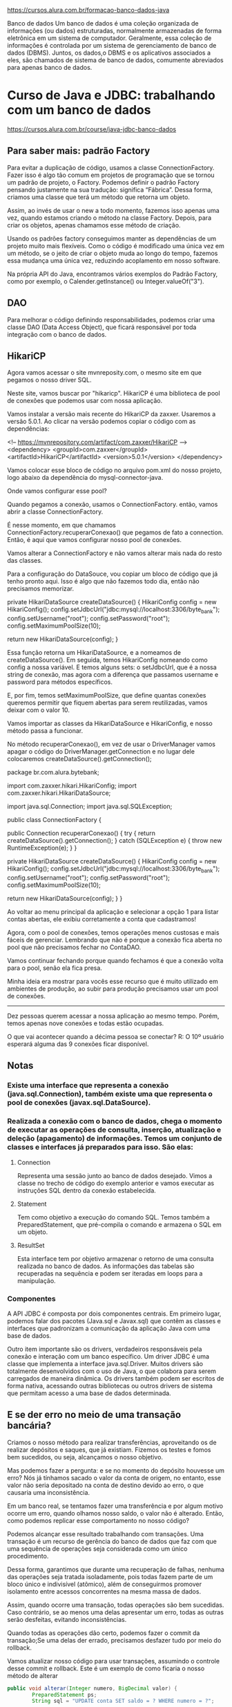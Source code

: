 https://cursos.alura.com.br/formacao-banco-dados-java

Banco de dados
Um banco de dados é uma coleção organizada de informações (ou dados) estruturadas, normalmente armazenadas de forma eletrônica em um sistema de computador. Geralmente, essa coleção de informações é controlada por um sistema de gerenciamento de banco de dados (DBMS). Juntos, os dados,o DBMS e os aplicativos associados a eles, são chamados de sistema de banco de dados, comumente abreviados para apenas banco de dados.

* Curso de Java e JDBC: trabalhando com um banco de dados
https://cursos.alura.com.br/course/java-jdbc-banco-dados
** Para saber mais: padrão Factory

Para evitar a duplicação de código, usamos a classe ConnectionFactory. Fazer isso é algo tão comum em projetos de programação que se tornou um padrão de projeto, o Factory. Podemos definir o padrão Factory pensando justamente na sua tradução: significa “Fábrica”. Dessa forma, criamos uma classe que terá um método que retorna um objeto.

Assim, ao invés de usar o new a todo momento, fazemos isso apenas uma vez, quando estamos criando o método na classe Factory. Depois, para criar os objetos, apenas chamamos esse método de criação.

Usando os padrões factory conseguimos manter as dependências de um projeto muito mais flexíveis. Como o código é modificado uma única vez em um método, se o jeito de criar o objeto muda ao longo do tempo, fazemos essa mudança uma única vez, reduzindo acoplamento em nosso software.

Na própria API do Java, encontramos vários exemplos do Padrão Factory, como por exemplo, o Calender.getInstance() ou Integer.valueOf("3").
** DAO
Para melhorar o código definindo responsabilidades, podemos criar uma classe DAO (Data Access Object), que ficará responsável por toda integração com o banco de dados.
** HikariCP
Agora vamos acessar o site mvnreposity.com, o mesmo site em que pegamos o nosso driver SQL.

Neste site, vamos buscar por "hikaricp". HikariCP é uma biblioteca de pool de conexões que podemos usar com nossa aplicação.

Vamos instalar a versão mais recente do HikariCP da zaxxer. Usaremos a versão 5.0.1. Ao clicar na versão podemos copiar o código com as dependências:

<!-- https://mvnrepository.com/artifact/com.zaxxer/HikariCP -->
<dependency>
    <groupId>com.zaxxer</groupId>
    <artifactId>HikariCP</artifactId>
    <version>5.0.1</version>
</dependency>

Vamos colocar esse bloco de código no arquivo pom.xml do nosso projeto, logo abaixo da dependência do mysql-connector-java.

Onde vamos configurar esse pool?

Quando pegamos a conexão, usamos o ConnectionFactory. então, vamos abrir a classe ConnectionFactory.

É nesse momento, em que chamamos ConnectionFactory.recuperarConexao() que pegamos de fato a connection. Então, é aqui que vamos configurar nosso pool de conexões.

Vamos alterar a ConnectionFactory e não vamos alterar mais nada do resto das classes.

Para a configuração do DataSouce, vou copiar um bloco de código que já tenho pronto aqui. Isso é algo que não fazemos todo dia, então não precisamos memorizar.

    private HikariDataSource createDataSource() {
        HikariConfig config = new HikariConfig();
        config.setJdbcUrl("jdbc:mysql://localhost:3306/byte_bank");
        config.setUsername("root");
        config.setPassword("root");
        config.setMaximumPoolSize(10);

        return new HikariDataSource(config);
    }

Essa função retorna um HikariDataSource, e a nomeamos de createDataSource(). Em seguida, temos HikariConfig nomeando como config a nossa variável. E temos alguns sets: o setJdbcUrl, que é a nossa string de conexão, mas agora com a diferença que passamos username e password para métodos específicos.

E, por fim, temos setMaximumPoolSize, que define quantas conexões queremos permitir que fiquem abertas para serem reutilizadas, vamos deixar com o valor 10.

Vamos importar as classes da HikariDataSource e HikariConfig, e nosso método passa a funcionar.

No método recuperarConexao(), em vez de usar o DriverManager vamos apagar o código do DriverManager.getConnection e no lugar dele colocaremos createDataSource().getConnection();

package br.com.alura.bytebank;

import com.zaxxer.hikari.HikariConfig;
import com.zaxxer.hikari.HikariDataSource;

import java.sql.Connection;
import java.sql.SQLException;

public class ConnectionFactory {

    public Connection recuperarConexao() {
        try {
            return createDataSource().getConnection();
        } catch (SQLException e) {
            throw new RuntimeException(e);
        }
    }

    private HikariDataSource createDataSource() {
        HikariConfig config = new HikariConfig();
        config.setJdbcUrl("jdbc:mysql://localhost:3306/byte_bank");
        config.setUsername("root");
        config.setPassword("root");
        config.setMaximumPoolSize(10);

        return new HikariDataSource(config);
    }
}

Ao voltar ao menu principal da aplicação e selecionar a opção 1 para listar contas abertas, ele exibiu corretamente a conta que cadastramos!

Agora, com o pool de conexões, temos operações menos custosas e mais fáceis de gerenciar. Lembrando que não é porque a conexão fica aberta no pool que não precisamos fechar no ContaDAO.

Vamos continuar fechando porque quando fechamos é que a conexão volta para o pool, senão ela fica presa.

Minha ideia era mostrar para vocês esse recurso que é muito utilizado em ambientes de produção, ao subir para produção precisamos usar um pool de conexões.

--------
Dez pessoas querem acessar a nossa aplicação ao mesmo tempo. Porém, temos apenas nove conexões e todas estão ocupadas.

O que vai acontecer quando a décima pessoa se conectar?
R: O 10º usuário esperará alguma das 9 conexões ficar disponível.
** Notas
*** Existe uma interface que representa a conexão (java.sql.Connection), também existe uma que representa o pool de conexões  (javax.sql.DataSource).

*** Realizada a conexão com o banco de dados, chega o momento de executar as operações de consulta, inserção, atualização e deleção (apagamento) de informações. Temos um conjunto de classes e interfaces já preparados para isso. São elas:
**** Connection 
Representa uma sessão junto ao banco de dados desejado. Vimos a classe no trecho de código do exemplo anterior e vamos executar as instruções SQL dentro da conexão estabelecida.
**** Statement
Tem como objetivo a execução do comando SQL. Temos também a PreparedStatement, que pré-compila o comando e armazena o SQL em um objeto.
**** ResultSet 
Esta interface tem por objetivo armazenar o retorno de uma consulta realizada no banco de dados. As informações das tabelas são recuperadas na sequência e podem ser iteradas em loops para a manipulação.
*** Componentes
A API JDBC é composta por dois componentes centrais. Em primeiro lugar, podemos falar dos pacotes (Java.sql e Javax.sql) que contêm as classes e interfaces que padronizam a comunicação da aplicação Java com uma base de dados.

Outro item importante são os drivers, verdadeiros responsáveis pela conexão e interação com um banco específico. Um driver JDBC é uma classe que implementa a interface java.sql.Driver. Muitos drivers são totalmente desenvolvidos com o uso de Java, o que colabora para serem carregados de maneira dinâmica.
Os drivers também podem ser escritos de forma nativa, acessando outras bibliotecas ou outros drivers de sistema que permitam acesso a  uma base de dados determinada.
** E se der erro no meio de uma transação bancária?
Criamos o nosso método para realizar transferências, aproveitando os de realizar depósitos e saques, que já existiam. Fizemos os testes e fomos bem sucedidos, ou seja, alcançamos o nosso objetivo.

Mas podemos fazer a pergunta: e se no momento do depósito houvesse um erro? Nós já tínhamos sacado o valor da conta de origem, no entanto, esse valor não seria depositado na conta de destino devido ao erro, o que causaria uma inconsistência.

Em um banco real, se tentamos fazer uma transferência e por algum motivo ocorre um erro, quando olhamos nosso saldo, o valor não é alterado. Então, como podemos replicar esse comportamento no nosso código?

Podemos alcançar esse resultado trabalhando com transações. Uma transação é um recurso de gerência do banco de dados que faz com que uma sequência de operações seja considerada como um único procedimento.

Dessa forma, garantimos que durante uma recuperação de falhas, nenhuma das operações seja tratada isoladamente, pois todas fazem parte de um bloco único e indivisível (atômico), além de conseguirmos promover isolamento entre acessos concorrentes na mesma massa de dados.

Assim, quando ocorre uma transação, todas operações são bem sucedidas. Caso contrário, se ao menos uma delas apresentar um erro, todas as outras serão desfeitas, evitando inconsistências.

Quando todas as operações dão certo, podemos fazer o commit da transação;Se uma delas der errado, precisamos desfazer tudo por meio do rollback.

Vamos atualizar nosso código para usar transações, assumindo o controle desse commit e rollback. Este é um exemplo de como ficaria o nosso método de alterar

#+BEGIN_SRC java
public void alterar(Integer numero, BigDecimal valor) {
        PreparedStatement ps;
        String sql = "UPDATE conta SET saldo = ? WHERE numero = ?";

        try {
            conn.setAutoCommit(false);

            ps = conn.prepareStatement(sql);

            ps.setBigDecimal(1, valor);
            ps.setInt(2, numero);

            ps.execute();
		conn.commit();
            ps.close();
            conn.close();
        } catch (SQLException e) {
            try {
                conn.rollback();
            } catch (SQLException ex) {
                throw new RuntimeException(ex);
            }
            throw new RuntimeException(e);
        }
    }
#+END_SRC

Em primeiro lugar, usamos o método de Connection chamado setAutoCommit() e passamos false como parâmetro. Com essa alteração, informamos que chamaremos explicitamente o commit e o rollback.

Após chamar o método execute(), se a operação obteve sucesso, será chamado o conn.commit( ) e a alteração será realizada no banco. Se commit() não for chamado, a modificação não acontecerá.

Caso ocorra algum erro, o catch será executado e o método rollback()vai desfazer a operação ou operações,se forem mais de uma.

Transações são um recurso poderoso do banco de dados que vale a pena conhecer. para mais informações, recomendo a leitura do artigo sobre transações no SQL: https://www.alura.com.br/artigos/transacoes-no-sql-mantendo-os-dados-integros?_gl=1*ktcfyw*_ga*MTU0Mjg2MDQ4LjE3MDg0NjU5Nzc.*_ga_1EPWSW3PCS*MTcxMTM4MzMwNy4xNy4xLjE3MTEzOTM1NTEuMC4wLjA.*_fplc*V1ZiVGJmWU91JTJCQ2t3d1hBJTJCTVJEeXN6NGZyJTJCTG52SFR5cmxJMiUyQkY2UHFIOElNUyUyRlNwSzFwN3lGT1VpWklyVEpncDVqYVU1TURSRlFWSVpoYU15NjhjNUwwSUIlMkZWMzV2NHlrVDJjNkZkR0FNa0w3S2Y4SyUyRkJBbGdtS3dPcmclM0QlM0Q.
** Exemplos de uso de prepareStatement
*** NOTA
Ademais dos exemplos abaixo que foram dados no curso "Curso de Java e JDBC: trabalhando com um banco de dados", no documento da Alura sobre JDBC temos as considerações:
**** Executar o comando. Neste ponto, vale a pena ficarmos atentos: quando se trata de uma consulta, usamos executeQuery, quando se trata de um insert, update ou delete, usamos executeUpdate
**** Tratar o resultado. Quando for o retorno de uma consulta (ResultSet), vamos iterar o objeto. Se for o retorno de insert, update ou delete, devemos avaliar o valor retornado.
*** SELECT
    public Conta listarPorNumero(Integer numero) {
        String sql = "SELECT * FROM conta WHERE numero = " + numero + " and esta_ativa = true";

        PreparedStatement ps;
        ResultSet resultSet;
        Conta conta = null;
        try {
            ps = conn.prepareStatement(sql);
            ps.setInt(1, numero);
            resultSet = ps.executeQuery();

            while (resultSet.next()) {
                Integer numeroRecuperado = resultSet.getInt(1);
                BigDecimal saldo = resultSet.getBigDecimal(2);
                String nome = resultSet.getString(3);
                String cpf = resultSet.getString(4);
                String email = resultSet.getString(5);
                Boolean estaAtiva = resultSet.getBoolean(6);

                DadosCadastroCliente dadosCadastroCliente =
                        new DadosCadastroCliente(nome, cpf, email);
                Cliente cliente = new Cliente(dadosCadastroCliente);

                conta = new Conta(numeroRecuperado, saldo, cliente, estaAtiva);
            }
            resultSet.close();
            ps.close();
            conn.close();
        } catch (SQLException e) {
            throw new RuntimeException(e);
        }
        return conta;
    }
*** UPDATE
    public void alterar(Integer numero, BigDecimal valor) {
        PreparedStatement ps;
        String sql = "UPDATE conta SET saldo = ? WHERE numero = ?";

        try {
            conn.setAutoCommit(false);

            ps = conn.prepareStatement(sql);

            ps.setBigDecimal(1, valor);
            ps.setInt(2, numero);

            ps.execute();
            ps.close();
            conn.close();
            conn.commit();
        } catch (SQLException e) {
            try {
                conn.rollback();
            } catch (SQLException ex) {
                throw new RuntimeException(ex);
            }
            throw new RuntimeException(e);
        }
    }
*** DELETE
    public void deletar(Integer numeroDaConta) {
        String sql = "DELETE FROM conta WHERE numero = ?";

        try {
            PreparedStatement ps = conn.prepareStatement(sql);

            ps.setInt(1, numeroDaConta);

            ps.execute();
            ps.close();
            conn.close();
        } catch (SQLException e) {
            throw new RuntimeException(e);
        }
    }
* Curso de Persistência com JPA: Hibernate
https://cursos.alura.com.br/course/persistencia-jpa-introducao-hibernate

OBS IMPORTANTE: A implementação da JPA que esse curso usou foi o Hibernate. O banco de dados usado foi o h2.

Código final do curso em: "./Curso de Persistência com JPA: Hibernate - CodigoFinal/
** Começando com JPA
*** JDBC e seus problemas (resposta à pergunta que o William da Nexti fez pra mim na minha entrevista de emprego)
Para começar o nosso treinamento de JPA, vamos discutir um pouco da motivação, isto é, para que a JPA foi criada - para resolver quais problemas. Além disso, discutiremos sobre o hibernate e outras implementações.

Neste vídeo, também trataremos do JDBC, que é a tecnologia padrão do Java para acessar o banco de dados relacionais. Quem aprendeu a programar em Java, provavelmente, quando for desenvolver sistemas, precisará fazer o acesso ao banco de dados.

Para fazer o acesso do Java com um banco de dados, por exemplo, uma SQL, Oracle, ou qualquer outro banco de dados, a tecnologia padrão utilizada é o JDBC. O Java nasceu em 1995, em 1997 veio o JDBC.

Antes do JDBC, se quiséssemos acessar um banco de dados em Java, era necessário aprender tecnologias complexas de socket e fazer tudo manualmente: abrir uma conexão com banco de dados e fazer toda comunicação utilizando o protocolo específico daquele banco de dados. Era muito trabalhoso e complicado.

O JDBC veio para facilitar esse processo. Ele nada mais é do que uma especificação para fazer acesso a bancos de dados relacionais no Java. Portanto, se trata de uma camada de abstração para acessar, do código Java, o banco de dados, independente de qual seja o protocolo. Em outras palavras, o JDBC veio como uma camada para simplificar o acesso e facilitar fazer trocas de bancos de dados.

A partir disso, não é mais necessário conhecer o protocolo MySQL, do Oracle, saber os detalhes técnicos, nem ficar abrindo o socket e fazendo uma comunicação manual com o banco de dados, basta utilizar o JDBC.

Quem já estudou o JDBC (na Alura temos treinamento de JDBC), sabe que precisamos ter um driver. Esse driver é um JAR, um arquivo com as classes do banco de dados. Ou seja, ele é a implementação do banco de dados em cima da JDBC.

Então, para acessar o MySQL, é necessário baixar o driver do MySQL. Para trocar o banco de dados - usar o PostgreSQL, por exemplo - trocamos o JAR baixando o driver do PostgreSQL, que é outro JAR. Ambos estão implementando o JDBC, de maneira que, no código, o impacto é mínimo.

Ao mudar de um banco de dados para outro, temos poucas mudanças no código. Trocamos basicamente as configurações, mas, a grande parte do código que está fazendo a comunicação com o banco de dados continua igual. Isso facilita muito por não nos prendermos a um só fornecedor, a um banco de dados.

Para não ficar com o código do JDBC espalhado em vários pontos da aplicação, um padrão de projeto bastante utilizado é o "DAO", Data Access Object. Com ele, é possível isolar toda a API do JDBC dentro de uma única classe - de uma única camada - para não ficar com os códigos de Connection, ResultSet, que são classes complicadas do JDBC, espalhadas pela aplicação.

Basicamente, temos alguma classe na aplicação, um Controller, uma Service ou algo do gênero. Nesta classe está contida a lógica de negócios, e, nessa lógica, precisamos acessar o banco de dados. Ou seja, não instanciamos, não chamamos as classes do JDBC, e, sim, uma classe DAO. É na classe DAO que está isolado - abstraído, encapsulado - o código do JDBC, é ela também que faz a ponte com o banco de dados. Então, existia uma divisão de responsabilidades na aplicação.

Olhando de fora da classe DAO, existiria algo aproximadamente assim:

public class CadastroProdutoService {

    private ProdutoDao dao;

        public CadastroProdutoService(ProdutoDao dao) {
            this.dao = dao;
        }

        public void cadastrarProduto(Produto produto) {
            // regras de negocio...

                this.dao.cadastrar(produto);
        }

Imagine que temos um CadastroProdutoService. Precisaríamos de uma classe DAO e de um método, como CadastrarProduto(). Depois receberíamos o objeto produto. Teríamos também as regras de negócio, validação, cálculos, e então chamaríamos dao.cadastrar.

Olhando de fora, não dá para saber como a classe DAO está funcionando, se ela está usando JDBC, se a persistência é em banco de dados, se é em arquivo, em memória, em um serviço externo, não sabemos se é MySQL, Oracle.

O código está bem fácil de usar: chamamos a DAO, depois o método cadastrar(), passamos o objeto produto, e pronto, não ficamos presos a como foi implementado o método cadastrar(). Assim, não temos acesso à API do JDBC, ela fica bem isolada. Por fora, o código fica bem bonito, mas, por dentro da classe DAO, temos um problema.

(AP: Ver imagem: "./cursoJPA-Aula01_video01.png")
Em classes DAO, usando JDBC, acabamos tendo um código bem complicado, porque precisamos usar a API do JDBC que é uma API bastante antiga do Java (foi criada em 1997), com bastante verbosidade, e fez com que as pessoas desenvolvessem certa aversão ao Java, pela impressão de que nele é tudo burocrático, complexo.

Então, é necessário lidar com classes, como PreparedStatement, connection, ResultSet. Também é necessário fazer tryCatch(), porque elas lançam checked exception. Além disso, precisamos montar uma SQL manualmente, usar o PreparedStatement para não ter o problema do SQL Injection. Tudo isso deixa o código um pouco complicado.

Esse tipo de código JDBC, embora funcione, apresenta algumas desvantagens que fizeram com que as pessoas pensassem em outras alternativas mais simples. O JDBC tem dois grandes problemas que motivaram o surgimento de tecnologias como o Hibernate e a JPA. O primeiro problema é o Código muito verboso. Por exemplo, para salvar um produto no banco de dados, precisamos de cerca de 30 linhas de código.

Em um código tão grande, é difícil e demorado fazer manutenção. Às vezes, é necessário montar uma Query nativa do banco de dados, e o código vai ficando cada vez mais difícil de entender e de fazer manutenção. Esse é um grande problema, e nem é o pior.

O segundo problema é o Alto acoplamento com o banco de dados. Quando trabalhamos com o JDBC, temos um acoplamento muito forte com o banco de dados. Significa que, qualquer mudança no banco de dados gera um impacto muito forte na aplicação. Por exemplo, se trocamos o nome da tabela, de alguma coluna ou qualquer outro detalhe desses, acabamos impactando a aplicação e teremos que mexer na classe DAO.

O problema é que, pode acontecer de, por exemplo, ao renomearmos a tabela de produto, pode ser que - além da classe ProdutoDao- existam outras classes DAO que façam JOIN com a tabela produto. Ou seja, precisaremos procurar todos os lugares que estão referenciando tabela produto e fazer esse rename. Isso nos leva a um alto acomplamento com banco de dados. Qualquer mudança de um lado, gera impacto grande do outro.

Esses são os dois principais problemas que as pessoas começaram a perceber no JDBC e, a por conta deles, aprimoraram ideias de como reduzir o impacto que esses dois problemas geram. Foi desse processo que surgiu a JPA. No próximo vídeo, discutiremos com calma como foi a criação da JPA e como ela resolveu os problemas do JDBC. Vejo vocês lá!! Abraços!!
*** Hibernate e JPA
Já discutimos um pouco sobre o JDBC e os principais problemas que Devs passaram a identificar conforme desenvolviam as aplicações. A existência desses problemas foi, justamente, o que motivou as pessoas a buscarem alternativas, tecnologias que fossem mais simples para fazer a ponte, a ligação com o banco de dados.

Dentre essas tecnologias, surgiu uma biblioteca que ficou bem famosa, chamada Hibernate. O Hibernate foi lançado em 2001 e criado por Gavin King, que tinha como ideia, justamente, tentar simplificar o JDBC. Supondo que temos uma aplicação web, desktop, é precisamos fazer o acesso ao banco de dados, mas não gostamos muito do modelo do JDBC, porque o código fica muito verboso, complexo, muito acoplado ao banco de dados.

Gavin King começou a pensar em uma maneira de simplificar o código e criou essa biblioteca (Hibernate) e em 2001 fez o lançamento. Mas, se percebermos, ela não tem nada a ver com o Java, ela é uma biblioteca que surgiu no mercado e que ele distribuiu gratuitamente. Assim nasceu o Hibernate, uma biblioteca famosa por fazer persistência no banco de dados como alternativa ao JDBC e ao EJB 2.

Na época existia a versão 2.0 do EJB 2, e era uma tecnologia bem complicada de se trabalhar. A ideia do EJB era simplificar o acesso remoto, para ter uma aplicação distribuída (cliente - servidor) e também simplificar alguns detalhes de infraestrutura, como controle transacional, segurança e outros.

Também havia a parte de persistência junto da EJB, mas ela utilizava a JDBC, era um modelo um pouco mais complexo e que favorecia muito a remotabilidade, então, qualquer chamada que se fazia era uma chamada remota, isso tinha um custo de performance. Enfim, vários problemas surgiram e vários padrões também foram criados para resolver esse problema da EJB 2 na parte de persistência. Isso também motivou o Gavin King a criar o Hibernate.

Posteriormente, Gavin King foi contratado pela Red Hat, para continuar os trabalhos no Hibernate. Portanto, o Hibernate é uma teconologia que pertence à JBoss (Red Hat). O Gavin King trabalhou na JBoss e lá deu continuidade ao Hibernate e a outros projetos.

Conforme o tempo passou, foram surgindo novas versões do Hibernate, ele ficou famoso no mundo inteiro, todas as pessoas que trabalhavam com Java queriam utilizar Hibernate nos projetos para não ter que usar a EJB 2 e JDBC. Enfim, virou um projeto mega popular, e foi evoluindo, foram surgindo versões posteriores com novos recursos.

Como se tratava de uma biblioteca do mercado, surgiram também concorrentes. Portanto, estamos falando de uma biblioteca que está famosa, popular, logo, outras bibliotecas passaram a copiar, mas fazendo de outra forma.

Isso gerou um velho problema: imagine que, como Devs, estamos usando uma biblioteca, queremos trocar para outra (uma biblioteca de mercado). Para fazer isso, não é só trocar os JARs, as dependências do projeto, isso causará um impacto considerável no código.

Para todo o código em que estávamos usando o Hibernate, será necessário trocar para essa nova biblioteca, já que são outras classes, outros imports. Se o nosso projeto fosse grande, complexo, pensaríamos duas vezes antes de trocar. A Sun, a Oracle, o Java, não gostam disso, porque significa estar preso a um fornecedor.

Posteriormente, uma padronização da biblioteca foi criada, do modelo de persistência, que ficou conhecida como ORM (Object Relational Mapping) em Java, com a intenção de fazer o mapeamento, a ponte entre o mundo da "orientação a Objetos" com o "relacional" do banco de dados.

Existem esses dois mundos distintos, e a classe DAO ficava um tanto complexa, porque estávamos fazendo essa ponte entre o mundo "orientação a objetos" e mundo orientado ao "modelo relacional" do banco de dados. O Java criou uma especificação chamada de JPA, Java Persistence API, que é a especificação para padronizar o mapeamento a objeto relacional no mundo Java.

Com a JPA, criou-se um padrão para que não ficássemos reféns de uma biblioteca. Os frameworks, as bibliotecas, começaram a implementar a JPA. No código, ao invés de fazer os imports das classes e interfaces do Hibernate, passou-se a fazer a da JPA, que é a especificação.

Portanto, a biblioteca se tornava uma implementação, e, para trocar de implementação, só precisávamos trocar os JARs, uma ou outra configuração, mas o código, em si, continuava intacto, inalterado, por não depender de uma implementação.

A JPA só foi lançada em 2006, então, de 2001 a 2006, precisávamos utilizar o Hibernate ou os seus concorrentes sem a abstração da especificação. O Hibernate foi evoluindo, foram surgindo novos recursos e depois isso foi incorporado na versão 2.0 da JPA, lançada em 2009.

O Hibernate, em 2010, um ano depois, lançou a versão 3.5.0, que era compatível com a JPA 2.0. Portanto, se quiséssemos usar a JPA 2.0, podíamos utilizar o Hibernate como implementação. Se posteriormente quiséssemos trocar por outras implementações, seria fácil, não causaria impacto no projeto inteiro. Essa é a grande vantagem de se utilizar uma especificação ao invés de usar diretamente uma implementação e ficar preso a ela.

No mercado, ficamos com algo parecido com esse diagrama, em que uma seta sai de cada um dos três retângulos (1. Hibernate, 2. EclipseLink, 3. OpenJPA) e aponta para o retângulo que está acima deles: JPA. Ou seja, temos em cima a JPA, que é a especificação, e temos também várias implementações, como o Hibernate, o EclipseLink, OpenJPA, dentre outras implementações. Essas são as três principais da JPA.

Para trabalharmos com a JPA, temos que escolher uma dessas implementações. Isto é, não se usa a JPA "pura", porque ela é só a "casca", a abstração. Nós precisamos de alguém que implemente os detalhes, quem faz esse trabalho são bibliotecas como o Hibernate.

Como o Hibernate foi a primeira biblioteca, ele foi quem começou esse movimento, por isso acabou se tornando a biblioteca padrão, a mais utilizada, mais popular como implementação da JPA. Mas, nada nos impede de usar outras implementações. Se todas estão seguindo a JPA, todas precisam atender ao que está descrito na especificação da JPA.

Além disso, podemos trocar uma implementação pela outra, e tudo que estiver na especificação vai funcionar. Só teremos problemas se estivermos utilizando algo que é específico da implementação. Às vezes, o Hibernate costuma fazer isso, segue a JPA, mas tem alguns recursos que são específicos dele.

Se utilizarmos, está tudo certo, estamos ganhando esse novo recurso. Mas, o lado negativo, já que esse recurso é específico do Habernate. Então, por exemplo, se quisermos trocar o Hibernate pelo EclipseLink, perderemos essa funcionalidade. Assim, temos que tomar esse cuidado e avaliar se vale mesmo a pena essa dependência.

O EclipseLink é a implementação de referência da JPA. Sempre que surge uma nova versão da JPA, o EclipseLink já está implementando, pois, é nele que são feitos os testes e ele sai com a nova versão da JPA. Ele é a implementação de referência, porém, o Hibernate é a principal, a mais popular no mercado. Por isso, neste curso trabalharemos com o Hibernate como implementação da JPA.

Fechamos essa parte de motivação. Nosso objetivo era apenas discutir um pouco e entender o que é a JPA, porque ela foi criada, de que nasceu, o que é o Hibernate, qual a diferença de Hibernate e JPA. Agora que alinhamos esses conhecimentos, no próximo vídeo, partiremos para a prática. Começaremos a aprender como utilizar a JPA e Hibernate no projeto.
*** Criando um projeto com JPA
Agora que já conhecemos um pouco da história da JPA, chegou a hora de colocarmos a "mão na massa", de começarmos a trabalhar, na prática, com a JPA, utilizando o Hibernate como implementação.

Utilizaremos o Eclipse como IDE (mas você pode usar a IDE de sua preferência). A ideia é criarmos um projeto com Maven para facilitar as dependências do Hibernate e as outras que decidirmos utilizar durante o treinamento.

Vamos começar selecionando a opção "Create a Maven Project" que está na aba lateral esquerda. Na próxima tela, marcaremos "Create a simple project (skip archetype selection) para que ele “pule” o archetype, e selecionaremos "Next". Em seguida, preencheremos: "Group Id" com "br.com.alura"; "Artifact Id" com "loja", isto é, nós criaremos uma aplicação como uma loja com cadastro de produto e outras coisas. O resto, podemos deixar com a opção padrão, e agora basta apertar "Finish".

Ele criará um projeto utilizando Maven, com uma estrutura de Diretórios e o arquivo pom.xml, onde configuraremos as dependências. O foco do nosso treinamento não é aprender sobre Maven (na Alura existe um treinamento de Maven). Basicamente, lidaremos com o pom.xml, encontraremos as configurações do projeto que preenchemos na tela de criação.

<modelVersion>4.0.0</modelVersion>
<groupId>br.com.alura</groupId>
<artifactId>loja</artifactId>
<version>0.0.1-SNAPSHOT</version>

Precisaremos fazer duas configurações. Por padrão, no Eclipse, se não indicarmos ao Maven qual a versão do Java, ele considerará que é o Java 5. Então, colaremos a Tag build e um plugin do Maven para dizer: quero utilizar o Java na versão 11. Nós disponibilizaremos esse trecho de código para que não seja necessário digitar tudo manualmente.

<build>
    <plugins>
        <plugin>
            <groupId>org.apache.maven.plugins</groupId>
            <artifactId>maven-compiler-plugin</artifactId>
            <version>3.8.0</version>
            <configuration>
                <release>11</release>
            </configuration>
        </plugin>
    </plugins>
</build>

Então, se trata de um plugin para dizer ao Maven que queremos utilizar o Java 11. O que nos interessa é, logo embaixo da tag build, a parte de dependências do Maven. Portanto, abriremos a tag <dependencies> e adicionaremos uma dependência, <dependency>. No nosso caso, queremos utilizar a JPA, que é a especificação, com o Hibernate como implementação.

Basta adicionar apenas uma dependência do Hibernate e, automaticamente, ele adicionará outras dependências da JPA e de todas as outras que o Hibernate precisa. Continuando, precisamos colocar qual é o groupId, no caso org.hibernate. E o artifactId que adicionaremos será o hibernate-entitymanager.

<dependencies>
    <dependency>
        <groupId>org.hibernate</groupId>
        <artifactId>hibernate-entitymanager</artifactId>
    </dependency>
</dependencies>

Precisamos passar também qual é a versão da dependência - qual a versão do Hibernate que vamos utilizar. No momento de gravação deste curso, início de 2021, a última versão que estava disponível era a 5.4.27.Final e é a que nós utilizaremos.

<dependencies>
    <dependency>
        <groupId>org.hibernate</groupId>
        <artifactId>hibernate-entitymanager</artifactId>
        <version>5.4.27.Final</version>
    </dependency>
</dependencies>

Se olharmos o projeto, no "Maven Dependencies", perceberemos que ele já baixou uma série de dependências e adicionou ao nosso projeto. Dentre elas, temos o "hibernate-entitymanager", que foi o que acabamos de adicionar, e que, por sua vez, depende de todas as outras dependências, como o "hibernate-core", "hibernate-commons-anotations" e o "javax.persistence-api-2.2.jar", que é a JPA em si. Portanto, aí está a especificação.

De forma bem simples, adicionamos o Hibernate e a JPA como dependência de uma aplicação que está utilizando o Maven. Além do Hibernate, precisaremos de mais uma dependência, que é a dependência do driver do banco de dados que utilizaremos.

No nosso caso, vamos usar o H2, que é um banco de dados em memória, só para não perdermos tempo com instalação e configuração de banco de dados. Mas, é possível usar outros bancos de dados, por exemplo, o MySQL ou o Postgres. Então, vamos seguir colocando mais uma dependência <groupId>com.h2database</groupId>. E o <artifactId> é o h2. A versão do h2 será a 1.4.200.

<dependency>
    <groupId>com.h2database</groupId>
    <artifactId>h2</artifactId>
    <version>1.4.200</version>
</dependency>

Então, são duas dependências que precisamos adicionar ao nosso projeto quando trabalharmos com Hibernate. A dependência do Hibernate em si, que baixará todas aquelas dependências que ele tem, além da própria JPA, que é a especificação, e a dependência do banco de dados que estivermos utilizando. É possível também modificar para usar o MySQL, Postgres.

Com isso, já temos a nossa aplicação Java com Maven, utilizando as dependências do Hibernate e da JPA. Ele só está marcando um erro. Vamos corrigi-lo apertando o botão direito "Maven > Update Project", na próxima tela apertaremos "Ok". Resolvido, foi algum problema ao baixar as dependências.

Este é o nosso projeto Maven com Hibernate já baixado e adicionado como dependência do Maven, para não precisarmos baixar os JARs manualmente. O próximo passo seria configurar a JPA, criar o arquivo persistence.xml, criar as entidades, fazer o mapeamento e começar a trabalhar com a JPA. Como essa parte é um pouco mais complicada, deixaremos para a próxima aula.
** Configurações e EntityManager
*** Arquivo persistence.xml
Já temos o projeto criado e as dependências do Hibernate e do nosso banco de dados H2 e podemos continuar trabalhando com a JPA. Uma das coisas importantes que temos que fazer em uma aplicação que utiliza JPA é a parte de configuração. Na JPA, as configurações ficam no arquivo .xml. É possível configurar também via código Java, mas, geralmente, ficam no arquivo .xml chamado persistence.xml.

Nesse vídeo, entenderemos como é esse arquivo, quais são as configurações e como elas funcionam. Então, vamos criar esse arquivo no nosso projeto. Como se trata de um arquivo de configuração, colocaremos no "src/main/resources". Mas, ele precisa ficar dentro de uma pasta, então, primeiro criaremos a pasta.

Para isso, apertaremos com o botão direito no "src/main/resources", depois selecionaremos "New > Folder". Na próxima tela, preencheremos "Folder name" com o nome da pasta, que tem que ser "META-INF" (tudo em letra maiúscula). Esse é o nome do Diretório.

Criada a pasta, vamos até ela e selecionaremos "New > Other". Na próxima tela, selecionaremos "XML File" e depois chamaremos o arquivo, em "File name", de "persistence.xml". Agora basta apertar "Finish". Ele criará um arquivo .xml em branco, só com o cabeçalho do .xml que é: <?xml version="1.0" encoding="UTF-8"?>.

E esse é o arquivo .xml. Ele precisa ter o nome persistence.xml e tem que estar na pasta "META-INF", e, como se trata de uma aplicação Maven, fica no "rsc/main/resources". Dentro do .xml vêm as tags de configuração da JPA. Vamos colar a tag raiz (principal) e o cabeçalho de configuração do .xml.

<?xml version="1.0" encoding="UTF-8"?>
<persistence version="2.2"
    xmlns="http://xmlns.jcp.org/xml/ns/persistence"
        xmlns:xsi="http://www.w3.org/2001/XMLSchema-instance"
        xsi:schemaLocation="http://xmlns.jcp.org/xml/ns/persistence http://xmlns.jcp.org/xml/ns/persistence/persistence_2_2.xsd">

</persistence>

Pronto, aqui está a tag raiz persistence e as configurações de namespace do .xml. Não é necessário decorar, podemos pegar da internet ou de algum outro projeto. Dentro do arquivo, existe a tag raiz chamada persistence, e todas as configurações ficam dentro dela. Inclusive, ele já está reclamando, como se dissesse: é obrigatório ter uma tag persistence-unit e ela não está aqui.

Então, vamos adicionar a tag persistence-unit e dividí-la em dois, da seguinte maneira:

<persistence-unit name="">

</persistence-unit>

A tag persistence-unit tem duas propriedades principais. Temos a name, e nela podemos colocar o nome que quisermos. No caso, escolheremos o nome "loja", o mesmo do projeto. Há outra tag importante chamada transaction-type="JTA" com dois valores possíveis: JTA ou RESOURCE LOCAL. Nós utilizaremos a "RESOURCE_LOCAL".

<persistence-unit name="loja" transaction-type="RESOURCE_LOCAL">

</persistence-unit>

A opção pela JTA seria mais adequada para quando estamos utilizando um servidor de aplicação, quando vai trabalhar com EJB, JMS ou outras tecnologias do Java EE, e o servidor se encarrega de cuidar da transação. Como, no nosso caso, se trata de uma aplicação stand-alone, sem servidor de aplicação, então será "RESOURCE_LOCAL". Nós que gerenciaremos a transação. Depois veremos com calma essa parte de transação.

Então, a tag persistence-unit, tem que ficar dentro da tag raiz persistence, e dentro da tag persistence-unit que vão todas as configurações da nossa aplicação. Vamos pensar no persistence-unit como se ele fosse um banco de dados.

Se a nossa aplicação fosse trabalhar com dois, três bancos de dados, deveríamos ter, dentro da tag persistence, duas ou três tags persistence-unit. Ou seja, é um persistence-unit para cada banco de dados.

Dentro da tag persistene-unit nós adicionamos algumas propriedades para ensinar a JPA detalhes referentes ao nosso projeto (banco de dados e coisas do gênero). Então, existe uma tag chamada properties, e dentro dela, cada propriedade que configurarmos, fica em uma tag chamada property que tem um nome e um valor.

    <persistence-unit name="loja" transaction-type="RESOURCE_LOCAL">
        <properties>
                <property name="" value=""/>
            </properties>
    </persistence-unit>
 </persistence>

Existem algumas propriedades que são obrigatórias, que precisamos informar para a JPA. Essas propriedades são específicas da JPA, então, elas têm um nome específico. Colocamos "javax.persistence. e a configuração queremos fazer. Se quisermos configurar, por exemplo, o driver do banco de dados, então, se estamos utilizando o H2, precisamos dizer para a JPA qual a classe do driver do H2.

Então, a propriedade se chama javax.persistence.jdbc.driver. Esse é o nome da propriedade. Não é necessário decorar, essas linhas de .xmlficarão disponíveis. É possível também pegar alguma como exemplo na internet ou de outro projeto. Nosso objetivo é apenas entender o que significa cada uma dessas propriedades.

No value, passaremos qual a classe do driver do JDBC. No caso do H2, é "org.h2.Driver". Esse driver mudará de acordo com o banco de dados que quisermos utilizar. Se fosse o MySQL, seria com.mysql.. Se fosse PostgreSQL, org.postgresql.. Ou seja, varia de acordo com o banco de dados.

<property name="javax.persistence.jdbc.driver" value="org.h2.Driver"/>

Essa linha serve para dizer à JPA qual é a classe e onde está o driver do JDBC. Estamos usando a JPA, mas ela nada mais é do que uma camada de abstração em cima do JDBC. Por "baixo dos panos", de forma oculta, a JPA trabalha com o JDBC. Por isso utilizamos as propriedades do JDBC.

Além do driver, precisamos configurar a JPA indicando qual é a URL do banco de dados, isto é, onde está o endereço de conexão com o banco de dados. Esse endereço também varia de acordo com o banco de dados. No caso do H2, será "jdbc:h2:mem:loja". Isto é, queremos que o database no H2 se chame loja.

<property name="javax.persistence.jdbc.url" value="jdbc:h2:mem:loja"/>

Todo banco de dados tem um usuário e uma senha. Portanto, teremos mais duas propriedades, a jdbc.user", e a jdbc.password". Então, essas são as duas propriedades para configurar o usuário e a senha. No caso do H2, será "sa" (geralmente usamos esse usuário no H2), e a senha ficará em branco value"".

<property name="javax.persistence.jdbc.user" value="sa"/>
<property name="javax.persistence.jdbc.password" value=""/>

Da JPA, são só essas quatro propriedades: qual é o driver do banco de dados; onde está a URL de conexão com o banco de dados; o usuário e a senha. Feito isso, a JPA consegue gerar as conexões para acessar o nosso banco de dados.

Existem propriedades específicas da implementação da JPA que estamos utilizando. Por exemplo, existem propriedades específicas do Hibernate, do TopLink, do OpenJPA, do EclipseLink, enfim, de cada uma das implementações da JPA. Como estamos utilizando o Hibernate, podemos colocar algumas propriedades específicas dele.

Então, vamos adicionar mais uma propriedade que terá o nome "hibernate.dialect". O Hibernate precisa saber qual é a classe que tem o dialeto do banco de dados. Ou seja, saber das particularidades do banco de dados. Por exemplo, no H2 não existe booleano (booleano é inteiro, 0 e 1), no MySQL existe.

Como cada banco de dados pode ter as suas particularidades, o dialeto é o que fará a comunicação correta com o banco de dados. O Hibernate precisa que essa propriedade será fornecida. O valor será a classe do Hibernate que representa o dialeto. No caso do H2, será "org.hibernate.dialect.H2Dialect".

<property name="hibernate.dialect" value="org.hibernate.dialect.H2Dialect"/>

Essas são as principais propriedades de configuração do banco de dados (existe outra propriedade que é interessante configurar, mas adicionaremos posteriormente). O arquivo persistence.xml pode até parecer muito complicado, mas se trata, basicamente, de configuração, e precisamos configurar apenas uma vez.

A ideia é ensinar para a JPA detalhes do nosso banco de dados para que ela consiga se conectar e acessar o banco de dados corretamente. A JPA depende disso para se unir ao JDBC e acessar o banco de dados.

Apenas recapitulando, temos o xml com a tag raiz chamada persistence. Tudo estará dentro desta tag principal persistence. Depois temos os namespaces (padrão da JPA). Em seguida, vem a tag pesustence-unit, que representa uma unidade de persistência (podemos pensar nela como um banco de dados), por isso ela precisa ter um nome (que, no nosso caso, é "loja").

Se tivéssemos vários bancos de dados, teríamos várias tags persistence-unit e conseguiríamos diferenciá-las pelo name, que precisa ser único para cada uma delas. No caso, colocamos "loja", que é o mesmo nome do projeto, mas não é obrigatório, poderia ser qualquer outro.

Adicionamos também o tipo de transação,transaction-type, que é "RESOURCE_LOCAL", no caso de gerenciarmos a transação, ou JTA, se tivermos usando algum Java EE, e o servidor se encarregará de cuidar do controle transacional, que não é o nosso caso.

Dentro da tag persistence-unit, temos properties e as propriedades da JPA: driver do banco de dados; URL; usuário; e senha do banco de dados. Como implementação do Hibernate, temos o dialeto. Depois veremos outras propriedades.

O objetivo do vídeo era conhecer o arquivo de configuração da JPA, as tags, as propriedades e para que servem cada uma delas. Espero que vocês tenham aprendido um pouco. Na próxima aula continuamos trabalhando no projeto, vendo a questão das entidades e como fazer para acessar de fato o banco de dados. Vejo vocês lá!! Abraços!!
*** Mapeando uma entidade
Já fizemos as configurações e podemos continuar. Mas antes, vamos corrigir dois detalhes que acabei errando no vídeo anterior. Na propriedade da URL do JDBC, antes do "h2:mem:loja", faltou o prefixo jdbc:. Portanto, o correto é "jdbc:h2:mem:loja". E na propriedade do usuário do banco de dados não é username" e, sim, user". É complicado querer decorar, o melhor é pegar de exemplos na internet ou de outro projeto.

Enfim, temos as informações do banco de dados configuradas para a JPA. A JPA já sabe se comunicar com o JDBC e passar essas configurações na hora em que precisar acessar o banco de dados. Agora configuraremos a parte de persistência. Nosso projeto é uma loja, como faremos para integrar? Como ensinaremos para a JPA a nossa tabela no banco de dados?

No nosso caso, teremos, inicialmente, a seguinte Tabela de produtos:

Produtos	
id	bigint
nome	varchar
descricao	varchar
preco	decimal
Vamos imaginar que criaremos essa tabela de produtos no banco de dados e que ela tem essas quatro colunas: uma chamada "id", que é a chave primária do banco de dados (autogerada pelo banco de dados); o "nome", que é um "varchar" (um texto, uma descrição do produto); a "descricao" do produto, que também é um texto, um "varchar"; e o "preco", que é um "decimal".

Então, tendo essa tabela no banco de dados, como ensinaremos e a configuraremos para que seja representada de alguma maneira no código Java? Na JPA, isso será feito por uma classe Java, que na JPA é chamda de entidade. Nós mapeamos todas as tabelas no banco de dados por uma entidade, que nada mais é do que uma classe Java.

Vamos criar a classe que representará um produto no banco de dados. Já que é uma classe Java, ficará no "src/main/java". Apertaremos "Ctrl + N", em "Wizards", digitaremos "class" para filtrar e selecionaremos "Next". Na próxima tela, trocaremos o pacote de "loja" para "br.com.alura.loja", e o nome da classe será "Produto".

Essa será a nossa classe chamada Produto.java, que representará um produto no banco de dados. Vamos apenas adicionar ".modelo" no pacote, isto é, br.com.alura.loja.modelo e podemos prosseguir.

Na JPA, precisamos lembrar que a ideia não é que ela seja uma especificação para um ORM. Com a ORM nós fazemos o mapeamento objeto-relacional. Nós precisamos desse mapeamento, dessa ligação entre o lado da orientação objetos com o lado do mundo relacional do banco de dados. Isso é feito na classe public class Produto {, e é ela que está representando a tabela de produtos, portanto, é assim que a indicaremos para a JPA.

A partir da versão 2.0 da JPA, podemos fazer tudo via anotações. Então, em cima da classe, podemos colocar uma anotação da JPA que é o @Entity. Assim, é como se disséssemos: JPA, está vendo essa classe Produto? Ela é uma entidade, ou seja, existe uma tabela no banco de dados que está mapeando, e que é o espelho dessa classe. Então, é para isso que serve essa anotação @Entity.

Agora, apertamos "Ctrl + Shift + O" para importar. Ele sugeriu duas opções para importar e precisamos escolher com cuidado. Existe a opção javax.persistence.Entity e a org.hibernate.annotations.Entity. A primeira é a anotação da especificação da JPA. A segunda, é a do Hibernate. Então, importaremos a do javax.persistence.Entity, que é a da especificação.

Se não queremos ficar presos ao Hibernate - a uma implementação - e desejamos usar o máximo possível a especificação, porque se um dia quisermos trocá-la, não teremos que mexer em todas as classes. Portanto, precisamos ter cuidado com tudo que importarmos.

package br.com.alura.loja.modelo;

import javax.persistence.Entity;

@Entity
public class Produto {

Com isso, o Hibernate JPA já sabe que a classe Produto está mapeando uma tabela no banco de dados. Só que, no banco de dados, o nome da tabela é "produtos" no plural. Como é possível dizer isso para a JPA, já que não queremos nomear a classe como "Produtos" no plural e com “p” minúsculo? Algo que contrariaria as convenções do Java.

Eventualmente, se o nome da tabela não for o mesmo da entidade, teremos que ensinar isso para a JPA, porque, por padrão, ela considera que o nome da tabela é o mesmo nome da entidade (no nosso caso, não é). Para fazer essa configuração, adicionaremos mais uma anotação em cima da classe que é o @Table. Apertaremos "Ctrl + Shift + O" para importar e, de novo, selecionaremos javax.persistence.Table.

Na anotação @Table, abriremos parênteses, selecionaremos o atributo name:String - Table com a qual passaremos o nome da tabela que é name = "produtos".

package br.com.alura.loja.modelo;

import javax.persistence.Entity;

@Entity
@Table(name = "produtos")
public class Produto {

Com isso, ensinamos a JPA que, embora o nome da entidade seja Produto, o nome da tabela é produtos. Agora ela já sabe que, ao fazer a ligação, ela precisará fazer também a conversão. Dentro da classe, nós temos os atributos, que nada mais são do que o espelho das colunas no banco de dados. A nossa tabela tem quatro colunas (id, nome, descricao e preco) e nós as transformaremos em atributos. Vamos adicioná-los:

private Long id;
private String nome; 
private String descricao; 
private BigDecimal preco; 

Uma curiosidade é que o nome dos atributos é exatamente igual ao nome das colunas no banco de dados. Logo, isso é algo que não precisaremos ensinar para a JPA, ela já assume que o nome da coluna é o mesmo do atributo dentro da entidade. Se fosse diferente, isto é, se o nome da coluna "descricao" fosse "desc", por exemplo, como ensinaríamos para a JPA caso não quiséssemos chamar o atributo de desc e, sim, de "descricao"?

Neste caso, nós colocaríamos, em cima do atributo, uma anotação chamada @Column (e apertaríamos "Ctrl + Shift + O" para importar). Da mesma maneira, existe uma atributo chamado name, seguido dele, passaríamos o nome da coluna no banco de dados "desc". Ou seja, "Column(name = "desc"). É como se disséssemos para a JPA: o nome do atributo é descricao, mas o nome da coluna, @Column, é desc.

Desta maneira, é possível ensinar a JPA quando o nome da coluna for diferente do nome do atributo. No nosso caso, vamos apagar essa anotação, porque o nome da coluna é exatamente igual ao nome do atributo.

Este processo que fizemos tem o nome de mapeamento, isto é, fizemos o mapeamento de uma entidade, ensinamos ao Java e JPA que a classe Produto representa uma tabela, que o nome da tabela é diferente, no banco de dados, do nome da classe. Ensinamos também quais são os atributos que serão mapeados como colunas.

Só temos mais um detalhe importante para a JPA. No banco de dados, a coluna "id" é a chave primária. Nós precisamos informar qual é a "primary key", a chave primária da tabela no mundo relacional. Também precisamos informar para a JPA que, dos quatro atributos, o primeiro, que se chama id, é a chave primária, já que ele não associa automaticamente.

Em cima do atributo id, colocaremos uma notação chamada @Id e apertamos "Ctrl + Shift + O" para importar. No nosso caso, ele importou diretamente do javax.persistence.Id. Como, geralmente, quem cuida do id, da chave primária é o banco de dados e não a aplicação, também precisamos ensinar para a JPA que quem gerará o identificador não é a aplicação e, sim, o banco de dados.

Quando formos salvar um produto, o id estará nulo. Não tem problema, porque é o banco de dados que vai gerar o próximo id. Podemos configurar isso com outra notação, que colocamos em cima do atributo id, que é o @GeneratedValue, isto é, para dizer como o valor da chave primária é gerado.

@Id
@GeneratedValue()
private Long id;
private String nome; 
private String descricao; 
private BigDecimal preco; 

Existe um parâmetro que precisamos passar que é a estratégia, strategy, isto é, qual é a estratégia de geração da chave primária. Isso dependerá do banco de dados, alguns usam SEQUENCE, outros não. Então, nas estratégias, temos três opções: IDENTITY; SEQUENCE; e TABLE. Geralmente, utilizamos a IDENTITY, quando não tem SEQUENCE no banco de dados, ou SEQUENCE, quando tem. No nosso caso, será IDENTITY, já que não temos SEQUENCE no H2.

@Id
@GeneratedValue(strategy = GenerationType.IDENTITY)
private Long id;
private String nome; 
private String descricao; 
private BigDecimal preco; 

Feito isso, falta apenas gerar os Getters e Setters. Abriremos um atalho com o botão direito e selecionaremos "Source > Generate Getters and Setters". Na próxima tela, marcaremos todos os atributos com "Sellect All" e apertaremos "Generate". Retornando ao Produto.java, selecionaremos o comando "Ctrl + Shift + F" para formatar e está pronto o mapeamento da entidade.

Então, é assim que mapeamos quais classes vão representar tabelas no banco de dados. Depois conheceremos outras anotações. Quando tivermos relacionamentos de tabelas, aprenderemos a mapear também esses relacionamentos. Enfim, veremos tudo isso com calma durante o curso.

Um último detalhe para fecharmos esse vídeo. Pela JPA, em relação a toda entidade, além de precisarmos ir até a classe e adicionar anotações da JPA para fazer o mapeamento, também deveríamos adicionar a classe no persistence.xml. Fora das properties e dentro do persistence-unit, exite outra tag chamada class.

Pela JPA, deveríamos passar todas as classes/entidades do nosso projeto, ou seja, passaríamos o caminho completo da classe, br.com.alura.loja.modelo.Produto. Pela JPA, para cada entidade que mapearmos, além de mapear na classe, temos que adicioná-la no persistence.xml com a tag class.

<class>br.com.alura.loja.modelo.Produto</class>

Porém, se tivermos utilizando o Hibernate, não precisamos adicionar a tag class, porque ele consegue encontrar automaticamente as classes/entidades do nosso projeto. Essa é uma particularidade do Hibernate, pode ser que as outras implementações não façam isso e, portanto, teremos que, manualmente, adicionar o class.

Como estamos utilizando o Hibernate, e esse processo é meio trabalhoso: ao criar uma nova tabela no banco, temos que criar a classe, fazer o mapeamento e adicionar no persistence.xml. Para não esquecermos de nada, não vamos adicionar no nosso código, pois o Hibernate encontrará automaticamente.

Outro detalhe importante, se adicionarmos uma entidade no class, temos que adicionar todas. Se esquecermos alguma, o Hibernate só olhará para as que estiverem declaradas. Ou mapeamos todas, ou nenhuma.

Esse era o objetivo do vídeo de hoje, mostrar como fazemos o mapeamento de uma entidade. Agora, já temos o persistence.xml com as configurações do banco, já temos uma entidade mapeada e, no próximo vídeo, veremos como fazer para cadastrar um produto no banco de dados (dentro da JPA e das classes Java).
*** Persistindo uma entidade
Já temos tudo configurado, já criamos o nosso projeto Maven adicionando o Hibernate e o banco de dados H2 como dependência, criamos o persistence.xml, configuramos o nosso banco de dados, as propriedades do JDBC, da JPA, do Hibernate e mapeamos a nossa entidade Produto com a tabela "produtos" no banco de dados. Enfim, está tudo pronto e podemos começar a persistir, carregar e fazer toda a manipulação desses objetos no banco de dados.

No vídeo de hoje aprenderemos, justamente, como fazemos para cadastrar um produto no banco de dados, isto é, se quisermos inserir um objeto produto no banco de dados - na tabela de produtos - como funcionará? Vamos criar uma nova classe e colocar esse código nela. Então selecionaremos o comando "Ctrl + N", depois, "Class" e, por fim, "Next".

Na próxima tela, trocaremos o pacote. No lugar de "modelo" escreveremos "testes", isto é, "br.com.alura.loja.testes", sendo que "testes" se refere à classe onde faremos os testes de acesso ao banco de dados, e o nome da classe será "CadastroDeProduto". Agora basta apertar "Finish" e termos criado a classe CadastroDeProduto. Dentro dela, geraremos um método main escrevendo "main" e apertando "Ctrl + Barra de espaço".

package br.com.alura.loja.testes;

public class CadastroDeProduto {

   public static void main(String[] args) {

     }

}

Agora, vamos imaginar que temos um produto. Vamos criá-lo escrevendo Produto celular = new Produto() (portanto, o atributo é "celular"). Após termos feito o import da classe produto, vamos setar as propriedades desse produto. Então, celular.setNome();, vamos imaginar que seja um celular da Xiaomi, logo celular.setNome("Xiaomi Redmi");.

Prosseguindo, faremos celular.setDescricao("Muito legal"); e celular.setpreco(new BigDeCimal("800"); (sendo que "800" se refere ao preço em reais), agora basta apertarmos "Ctrl + Shift + O" para importar o BigDecimal.

   public static void main(String[] args) {
         Produto celular = new Produto();
             celular.setNome("Xiaomi Redmi");
             celular.setDescricao("Muito legal");
             celular.setPreco(new BigDecimal("800"));

     }

}

Portanto temos, no Java, o nosso objeto produto. Nós o instanciamos e temos todas as informações preenchidas. Estamos com uma classe com método main, mas, em um sistema real, essas informações seriam preenchidas por um usuário. Existiria uma tela com os campos para ele preencher e, no Java, instanciaríamos os objetos e setaríamos as informações conforme o que o usuário digita na tela.

Agora precisamos descobrir como pegar o objeto celular e fazer o insert na tabela de "produtos". Como isso funcionará na JPA? No JDBC, toda a integração com o banco de dados era feita com uma classe chamada connection, nós precisávamos abrir uma conexão e, a partir dela, fazer todo o trabalho para acessar o banco de dados.

Na JPA, tem algo parecido, que não é bem uma conexão, mas uma interface que faz a ligação do Java com o banco de dados, que é uma interface chamada EntityManager. Essa classe funciona como se fosse o gerente, o "manager" das entidades, ou ainda, o gestor das entidades.

Toda vez que desejarmos acessar o banco de dados, seja para salvar, excluir, atualizar, carregar, fazer um select, ou qualquer outra operação que quisermos fazer no banco de dados com a JPA, nós utilizaremos a interface EntityManager.

Vamos criar uma variável, que, no nosso caso, chamaremos de em. Para instanciar um EntityManager, em teoria, seria new EntityManager(). Mas, temos um problema: EntityManager não é uma classe, é uma interface e por isso não podemos dar new, o certo seria dar new numa classe que implementa a interface.

Na JPA, não criamos manualmente o EntityManager. NA JPA, o padrão de projeto utilizado é o factory. Assim, existe uma factory de EntityManager. Para criar o EntityManager, precisamos do EntityManagerFactory, ele tem o método que faz a construção do EntityManager.

Então, antes de criar o EntityManager, precisamos criar outro objeto, que é o EntityManagerFactory. Nos padrões de projeto, "design patterns", existe esse padrão de projeto chamado factory, e, há uma factory para isolar a criação do EntityManager.

    EntityManagerFactory factory = 
    EntityManager em = 
    }

}

Então, precisamos criar o EntityManagerFactory. Nós temos uma variável EntityManagerFactory e a chamamos de factory. Em teoria, continuaríamos fazendo new EntityManagerFactory, mas não é assim. Outra classe foi criada na JPA e se chama Persistence, e ela tem um método estático chamado CreateEntityManagerFactory. Então, basta chamar Persistence.createEntityManagerFactory()

    EntityManagerFactory factory = Persistence.createEntityManagerFactory()
    EntityManager em = 
    }

}

O método CreateEntityManagerFactory está esperando um parâmetro que é uma String. Essa String é o nome do persistence-unit. Vamos recordar o persistence.xml. Nós tínhamos nele a tag persistence-unit, onde imaginamos que ela fosse como um banco de dados. Vamos recordar também que, nessa tag, tínhamos o atributo name="loja". Então, é esse nome que passamos para o método CreateEntityManagerFactory.

Se tivéssemos vários bancos de dados na aplicação, teríamos várias tags persistence-unit, cada uma com um name distinto, e, na hora de criar a factory, passaríamos qual é o persistence-unit. Desta maneira, a JPA fica sabendo com qual banco ela deve se conectar. Portanto, temos que adicionar o nome do persistence-unit, que, no nosso caso, é "loja".

    EntityManagerFactory factory = Persistence.
        createEntityManagerFactory("loja");
    EntityManager em = 
    }

}

Agora vamos importar a classe EntityManagerFactory e ela virá do pacote javax.persistence. Então, criamos a factory e podemos criar um EntityManager chamando factory.createdEntityManager(), e um objeto do tipo EntityManager será devolvido.

    EntityManagerFactory factory = Persistence.
        createEntityManagerFactory("loja");

    EntityManager em = factory.createEntityManager();
    }

}

Já temos o EntityManager criado e podemos trabalhar com ele. O que queremos fazer é pegar o objeto Produto, que está na variável celular, e fazer um insert no banco de dados, ou seja, queremos inserir um novo registro no banco de dados. Para isso, no objeto EntityManager() existe um método chamado persist().

Existem vários métodos que veremos ao longo do curso, mas o método persist() serve para persistir, salvar e inserir um registro no banco de dados. Precisamos também passar quem é o objeto, no caso, celular.

 EntityManager em = factory.createEntityManager();
 em.persist(celular);
    }

}

Terminado, ele fará o insert. Podemos nos perguntar em qual tabela ele fará o insert. Ele já sabe que é a tabela de Produto, pois, o objeto celular é do tipo Produto, e Produto é uma entidade, então, pela entidade, ele fica sabendo de tudo: qual é a tabela, quais são as colunas, quem é a chave primária, como a chave primária é gerada.

Por isso, não precisamos informar nada, basta dizer: EntityManager, persista a entidade celular. Vá à entidade, na classe dela, e descubra tudo. Portanto, o EntityManager fará a ligação para transformar a entidade Produto em uma linha na nossa tabela do banco de dados.

A princípio, está pronto o código. Vamos rodar a classe. Com o botão direito, abriremos um atalho e nele selecionaremos "Run As > 1 Java Application". Agora vamos olhar o Console, e, ao que parece, ele rodou sem nenhum erro. Aparecem alguns logs, em vermelho, que se assemelham a erros, mas, por padrão, ele imprime em vermelho. Está tudo correto, são apenas logs da JPA.

Como conseguimos saber se ele salvou ou não, já que não imprimiu nada? Precisamos nos lembrar das propriedades do persistence.xml, porque existem algumas que são utilitárias e que podemos utilizar aqui. Outra propriedade que podemos utilizar do Hibernate é a hibernate.show_sql e, no value, passamos true.

<property name="hibernate.dialect" value="org.hibernate
<property name="hibernate.show_sql" value="true"/>

Então, usaremos essa propriedade para falar: Hibernate, toda vez que você gerar um SQL e for ao banco de dados, imprima no Console para mim, por favor. Se quisermos ver o que ele está rodando no banco de dados, habilitamos essa propriedade e conseguimos ver o insert, select, delete enfim, tudo o que está acontecendo no banco de dados, já que não somos nós que geramos o comando do SQL.

É o Hibernate que faz o insert automaticamente baseado nas configurações da entidade. Esta é uma facilidade em relação ao JDBC. No JDBC, precisávamos montar a SQL manualmente, agora não precisamos mais fazer isso. Vamos rodar novamente, porque, na teoria, é para ele imprimir um insert, mas, ele não gerou um insert no final. Ou seja, ele não salvou a nossa entidade no banco de dados.

No persistence.xml, na tag persistence-unit, além do name, nós temos o transaction-type. Nós até comentamos anteriormente que temos dois valores "RESOURCE_LOCAL" ou "JTA". O "JTA" é indicado para se estivermos em um servidor de aplicação, que controla a transação.

Mas, esse não é o nosso caso, estamos como "RESOURCE_LOCAL", ou seja, não temos o controle de transação automático, por isso, ele não fez o insert, porque não delimitamos uma transação. Portanto, ele não começou uma transação e não dispará um insert no banco de dados. Antes de fazer o pesist, temos que chamar em.getTransaction().begin();.

 EntityManager em = factory.createEntityManager();

 em.getTransaction().begin();
 em.persist(celular);
    }

}

É como se disséssemos ao JPA e ao EntityManager que pegassem a transação begin() e a iniciasse. Dentro dela, rodaremos quais são as operações . No nosso caso, é apenas uma, o persist(). Terminado, temos que commitar essa transação no banco de dados, em.getTransaction().commit();.

 EntityManager em = factory.createEntityManager();

 em.getTransaction().begin();
 em.persist(celular);
 em.getTransaction().commit();
    }

}

Então, fizemos getTransaction().begin();, depois em.persist(celular); referente ao que queremos fazer de operações, no nosso caso, é apenas uma, e, depois de terminado, fizemos o commit(). Um detalhe importante é que, depois de usar EntityManager, precisamos finalizar com em.close();, para que o recurso não fique aberto.

 EntityManager em = factory.createEntityManager();

 em.getTransaction().begin();
 em.persist(celular);
 em.getTransaction().commit();
 em.close();
    }

}

Agora que temos a transação, vamos rodar novamente ("Run As > 1 Java Application") e, em teoria, ele deveria gerar um insert no banco de dados. Porém, tivemos uma exception: "ERROR: Table "PRODUTOS" not found;". Significa que a tabela "PRODUTOS" não foi encontrada. Nós não criamos a tabela no nosso banco de dados H2.

Na hora em que o Hibernate foi fazer o insert, ele indica que conseguiu se conectar com o banco, mas a tabela de "PRODUTOS" não está lá, por isso, ele não consegue fazer o insert. Ele, inclusive, mostrou qual seria o insert que teria feito "insert into produtos (id, descricao, nome, preco) values (null, ?, ?, ?)".

Portanto, não existe a tabela. Temos que fazer acessar o banco de dados H2 e criar a tabela manualmente. Rodar um comando CreateTable. Existe um jeito mais fácil de fazer isso que é com a propriedade do Hibernate que podemos adicionar. Uma propriedade para o Hibernate olhar para as nossas entidades e gerar os comandos SQL para criar o banco de dados automaticamente.

Sendo assim, adicionaremos mais uma propriedade e o nome dela é "hibernate.hbm2ddl.auto". Atenção! Escrevemos "ddl", não "dll". Quem está acostumado com windows, onde temos as "dlls", costuma cometer esse erro.

<property name="hibernate.hbm2ddl.auto" value="true"/>

Sobre o valor que devemos passar, temos alguns possíveis. Um deles é o "create" em que, toda vez que criarmos um EntityManagerFactory, o Hibernate vai olhar as entidades e gerar o comando para criar o banco de dados. Portanto, ele vai apagar tudo e criar do zero as tabelas. Após usarmos a aplicação, ele não apagará as tabelas, elas continuarão lá.

Outra opção é o "create-drop", que cria as tabelas quando rodarmos a aplicação e, depois que terminamos de executar a aplicação, ele imediatamente dropa. Há também a opção "update", com a qual ele não vai, em todas as vezes, apagar e criar tabelas, vai apenas atualizar a tabela se alguma mudança surgrir.

Assim, se não existir a tabela, ele cria e se adicionarmos um novo atributo nessa tabela, precisaremos de uma nova coluna e ele fará a atualização para inserir essa nova coluna, mas não dropa a tabela, não apaga os registros, apenas atualiza.

Mas, o "update" só adiciona coisas novas, por exemplo, se adicionarmos uma nova coluna ou uma nova tabela, ele cria. Mas, se apagarmos uma entidade ou um atributo dela, ele não apaga a tabela e nem a coluna, porque isso pode gerar um efeito colateral.

Existe ainda outra opção que é "validate". Ele não mexe no banco, apenas valida se está tudo ok no banco e gera um log. No nosso caso, colocaremos o "update" para que ele “atualize”, ou seja, crie uma tabela se ela não existir, se ela já existir, apenas veja o que mudou. Então, é para isso que serve essa propriedade, para que o Hibernate gere as tabelas, sem que seja necessário conectar ao banco de dados.

<property name="hibernate.hbm2ddl.auto" value="update"/>

Vamos rodar a nossa classe de novo (Apertando o botão direito e, depois, "Run As > 1 Java Application") e agora esperamos que ele tenha inserido corretamente. Ele rodou o comando e viu que não tinha tabela, "Hibernate: create table produtos", e gerou corretamente, conforme está mapeado na entidade. Percebeu que existe um "@Table produtos", "id".

Colocou também que é um "generated by default" pelo banco, "identity", "descricao" é um "varchar", "nome varchar", "preco" é um "decimal(19,2)". Portanto, ele gerou tudo corretamente, conforme está mapeado. Ele olha para a entidade para gerar a tabela. Ao final, rodou o insert, então, salvou no banco de dados. Ele só não imprime os valores que passamos, coloca interrogação.

Finalizamos o nosso código para inserir e integrar de fato com o banco de dados, falar para JPA ir lá, pegar o objeto e salvar no banco de dados. A parte de iniciar transação, criar EntityManager é um pouco complexa e podemos melhorar, extrair para classes, mas isso será assunto para depois.
*** Faça como eu fiz
Chegou a hora de você seguir todos os passos realizados por mim durante esta aula. Caso já tenha feito, excelente. Se ainda não, é importante que você execute o que foi visto nos vídeos para poder continuar com a próxima aula.

Os trechos de código do arquivo persistence.xml você pode copiar daqui:

<?xml version="1.0" encoding="UTF-8"?>
<persistence version="2.2"
    xmlns="http://xmlns.jcp.org/xml/ns/persistence"
    xmlns:xsi="http://www.w3.org/2001/XMLSchema-instance"
    xsi:schemaLocation="http://xmlns.jcp.org/xml/ns/persistence http://xmlns.jcp.org/xml/ns/persistence/persistence_2_2.xsd">

    <persistence-unit name="loja" transaction-type="RESOURCE_LOCAL">
        <properties>
            <property name="javax.persistence.jdbc.driver" value="org.h2.Driver"/>
            <property name="javax.persistence.jdbc.url" value="jdbc:h2:mem:loja"/>
            <property name="javax.persistence.jdbc.user" value="sa"/>
            <property name="javax.persistence.jdbc.password" value=""/>

            <property name="hibernate.dialect" value="org.hibernate.dialect.H2Dialect"/>
            <property name="hibernate.show_sql" value="true"/>
            <property name="hibernate.hbm2ddl.auto" value="update"/>
        </properties>
    </persistence-unit>
</persistence>
*** ***** Antes de organizar o código - aqui o original que faz tudo para salvar um registro no banco dentro de um único método
public class CadastroDeProduto {
	
	public static void main(String[] args) {
		Produto celular = new Produto();
		celular.setNome("Xiaomi Redmi");
		celular.setDescricao("Muito legal");
		celular.setPreco(new BigDecimal("800"));
		
/* 
Quando devemos iniciar e comitar uma transação ao persistir uma entidade?
R: Ao realizar operações de escrita no banco de dados, como insert, update e delete
*/
// AP: ---------------------------- *** DAQUI PAR BAIXO OS CARAS QUE EU ACHO IMPORTANTE ***
		EntityManagerFactory factory = Persistence
				.createEntityManagerFactory("loja");
		
		EntityManager em = factory.createEntityManager();
		
		em.getTransaction().begin();     // No Spring, com a injeção de dependência da classe DAO não teríamos essa linha 
		em.persist(celular);
		em.getTransaction().commit();      // No Spring, com a injeção de dependência da classe DAO não teríamos essa linha 
		em.close();
	}

}
** Mapeando entidades
*** Organizando o código
Na última aula, aprendemos como mapear uma entidade, como fazer as configurações da JPA e o insert no banco de dados utilizando a classe EntityManager. Na aula de hoje, continuaremos fazendo o mapeamento com as entidades e também estudaremos a parte de relacionamento entre entidades. Mas, antes disso, nos dedicaremos um pouco à organização do código.

Nós tínhamos criado a classe CadastroDeProduto de método main apenas para simular que um usuário preencheu as informações "Nome", "Descricao" e "Preco" em um formulário. E precisamos usar algumas classes da JPA para fazer a persistência.

EntityManagerFactory factory = Persistence
                .createEntityManagerFactory("loja");

        EntityManager em = factory.createEntityManager();

        em.getTransaction().begin();
        em.persist(celular);
        em.getTransaction().commit();
        em.close();

Mas, assim como havíamos comentado sobre o JDBC, que era comum utilizarmos o padrão DAO, com a JPA, isso também é possível e até recomendável organizar o código e isolar toda a API da JPA para não ficar espalhada por um monte de classes do projeto. Então, podemos criar uma classe DAO e começar a organizar o código. Vamos fazer isso.

Nós temos a entidade Produto. Toda a parte de persistência do produto ficará na classe ProdutoDao. Vamos criar uma nova classe apertando "Ctrl + N", selecionando "Class" e "Next". Na próxima tela, alteraremos o pacote para "br.com.alura.loja.dao", e o nome da classe será "ProdutoDao". Agora basta apertar "Finish" para criar a Produto.java.

Será bem parecido com o exemplo da classe DAO no projeto JDBC, mas, ao invés de trabalhar com uma connection, trabalharemos com EntityManager. Então, esta classe terá um atributo do tipo EntityManager, já que precisaremos utilizá-lo em todos os métodos e transformá-lo em um atributo.

private EntityManager em;

Vamos usar a ideia de injeção de dependências para não deixar a classe DAO ser responsável por criar e gerenciar o EntityManager, então, criaremos um construtor apertando o botão direito e selelcionando "Source > Generate Cronstuctor using Fields" e, na próxima tela, marcaremos o "em" (EntityManager) e apertaremos "Generate".

package br.com.alura.loja.dao;

import javax.persistence.EntityManager;

public class ProdutoDao {

    private EntityManager em;

    public ProdutoDao(EntityManager em) {
        this.em = em;
    }

}

Quem for instanciar a classe ProdutoDao terá que passar o EntityManager. Portanto, a classe DAO não é responsável por criar e nem gerenciar o EntityManager, ela simplesmente o recebe pronto para ser utilizado. Agora criaremos o método public void cadastrar() que receberá, como parâmetro, um produto, isto é, public void cadastrar(Produto produto).

Este é o método onde cadastraremos um produto no banco de dados utilizando a JPA. Teremos, basicamente, uma única linha this.em.persist(produto);(this, ponto, entity manager, e passamos o produto).

public class ProdutoDao {

    private EntityManager em;

    public ProdutoDao(EntityManager em) {
        this.em = em;
    }

    public void cadastrar(Produto produto) {
        this.em.persist(produto);
    }

}

A transação,nós deixaremos de fora da classe, justamente para deixar a classe DAO bem limpa, simples e enxuta. O único objetivo dela é fazer a ligação com o banco de dados. Desta maneira, estamos apenas usando o EntityManager, significa que, não criamos e nem fechamos o EntityManager ou gerenciamos transações. Simplesmente, recebemos um EntityManager no construtor que já vem com tudo configurado. Com isso, nossa classe fica bem coesa.

Se recordarmos da classe DAO utilizando JDBC, onde tínhamos umas dez, vinte ou trinta linhas de código, perceberemos que, diferente disso, com a JPA ficamos com uma única linha de código, this.em.persist(produto);. Portanto, com a JPA, nós resolvemos dois problemas do JDBC: código verboso e alto acomplamento com o banco de dados.

Nós ainda temos acomplamento com o banco de dados. Se mexermos em algo no banco de dados, isso gerará impacto na aplicação, mas será um impacto mínimo. Por exemplo, vamos imaginar que tivemos que renomear a tabela, então, nós precisar alterar apenas na entidade, em Produto.java. Vamos ao @Table(name = "produtos") e passamos o novo nome.

Não precisamos alterar a nossa classe DAO e nenhuma outra, porque não temos nenhuma outra referência para o nome da tabela ou das colunas. É muito mais fácil fazer uma mudança no banco de dados, e os impactos são mínimos na aplicação. Então,com a JPA, resolvemos os dois problemas da JDBC.

Continuando, nós criamos a classe ProdutoDao, agora o código está bem simples. Na classe CadastroDeProduto que tem o método main (pensando numa aplicação, essa parte se referiria a um Controller, uma Service). Como não temos aplicação web, é apenas uma aplicação de Java pura, standalone, e, portanto, não teremos determinados recursos ("Nome", "Descricao", "Preco"), porque estamos simulando um usuário.

É em EntityManagerFactory factory = Persistence ( que está em CadastroDeProduto.java) que cuidaremos de toda a a parte de EntityManager, mas, em relação a persistência, nós extrairemos em.persist(celular); para a classe DAO. Portanto, precisaremos de um ProdutoDao dao = new ProdutoDao(em). Quando instanciamos um ProdutoDao, nós temos que passar um em (EntityManager), e ele foi criado em:

EntityManagerFactory factory = Persistence 
        .createEntityManagerFactory("loja");

E toda a parte de transação é feita na classe, em vez de ficar na classe DAO. Seguindo, em.persist(celular); virará dao.cadastrar(celular); (estamos passando, portanto, o produto celular).


        EntityManagerFactory factory = Persistence
                .createEntityManagerFactory("loja");

        EntityManager em = factory.createEntityManager();

        ProdutoDao dao = new ProdutoDao(em);

        em.getTransaction().begin();
        dao.cadastrar(celular);
        em.getTransaction().commit();
        em.close();
    }

}

Perceberemos que o código da classe DAO, ProdutoDao.java, ficou simples. O código de CadastroDeProduto.java ficou um pouco grande e podemos simplificar. Por exemplo, em todos os testes que fizermos, sempre precisaremos criar um EntityManager, e para criá-lo, precisamos, antes, criar o factory.

EntityManagerFactory factory = Persistence
                .createEntityManagerFactory("loja");

        EntityManager em = factory.createEntityManager();

Então, para não ficar com o código de criação do EntityManager e da factory, podemos extraí-lo para uma classe utilitária. Vamos criar uma nova classe apertando "Ctrl + N", depois, selecionando "Class" e "Next". Na próxima tela, trocaremos o pacote de "testes" para "br.com.alura.loja.util" e chamaremos a classe de "JPAUtil". Agora basta apertar "Finish".

Na JPAUtil.java, criaremos um método que será responsável por criar o EntityManager e que fará a utilização da factory. Mas, não desejamos precisar, toda vez que criarmos o EntityManager, criar uma nova factory. Para garantir que a factory está sendo criada uma única vez na aplicação, vamos transformá-la em um atributo estático da classe.

Então, faremos private static final EntityManagerFactory FACTORY = (podemos colocar como "final", porque se trata de uma constante. E "FACTORY" está em maiúsculo, porque é um nome de constante). Agora vamos trazer o código Pesistence.createEntityManagerFactory("loja") para a JPAUtil.java.

package br.com.alura.loja.util;

import javax.persistence.EntityManagerFactory;

public class JPAUtil {

    private static final EntityManagerFactory FACTORY = Persistence
            .createEntityManagerFactory("loja");

Quando o Java carregar a classe JPAUtil, ele já criará o EntityManagerFactory. Agora, vamos criar um método que devolve um EntityManager, nós podemos chamar de getEntityManager(). Esse é o método que vai criar um EntityManager. Quando precisarmos, em qualquer lugar no projeto, nós chamamos este método. Continuaremos fazendo return FACTORY.createEntityManager();

public static EntityManager getEntityManager() { 
    return FACTORY.createEntityManager();

}

O objetivo da classe JPAUtil é isolar a criação do EntityManager e esconder também o EntityManagerFactory(). Agora, na classe CadastroDeProduto, podemos tirar os seguintes trechos de código:

EntityManagerFactory factory = Persistence
                .createEntityManagerFactory("loja");

EntityManager em = factory.createEntityManager();

A única coisa que precisamos passar é o EntityManager, por isso, precisamos criar um. Faremos, EntityManager em = JPAUtil.getEntityManager();.

EntityManager em = JPAUtil.getEntityManager();
ProdutoDao dao = new ProdutoDao(em);

      em.getTransaction().begin();
        dao.cadastrar(produto);
        em.getTransaction().commit();
        em.close();
    }

}


A criação e a transação do EntityManager, em uma aplicação real, um projeto ou aplicação web, não teria esses elementos. Provavelmente, usaríamos algum framework, como o Spring, que tem injeção de dependências. Logo, receberíamos injetada a classe DAO, que também teria a injeção do EntityManager automaticamente. Portanto, não teríamos nenhuma das linhas anteriores, com exceção da dao.cadastrar(celular);.

Teríamos apenas um atributo da classe DAO que seria injetado. Os frameworks facilitariam o processo. Mas, como não estamos usando nenhum framework, e aprendendo JPA puro, precisaremos das linhas apresentadas anteriormente para criar. Porém, é possível simplificá-las um pouco, e o objetivo do vídeo de hoje era esse.

Assim, o objetivo desse vídeo era simplificar um pouco o código e seguir com o padrão DAO para isolar o acesso, a parte da API da JPA na camada de persistência. Espero que tenham gostado, vejo vocês no próximo vídeo!!

*** Mapeamento de um Enum
Agora que já organizamos o código, podemos continuar com a parte de mapeamentos. Precisaremos fazer uma mudança na entidade Produto. Na tabela de "produtos" - no cadastro de produtos - pediram que adicionássemos mais informações.

Então, além do nome, do preço e da descrição do produto, precisamos cadastrar também: a data, isto é, quando esse produto foi cadastrado no sistema; e a categoria, pois temos algumas categorias de produtos que são vendidos na loja e eles precisam estar registrados.

Como são informações referentes ao produto, na própria entidade Produto, vamos adicionar essas novas informações, que são atributos que a JPA vai mapear para colunas no banco de dados. Para a data, podemos utilizar a API de datas do Java 8, então, pode ser um private LocalDate, se desejarmos salvar apenas a data, ou o LocalDateTime para salvar a data e a hora. No nosso caso, será apenas a data de cadastro, logo, private LocalDate dataCadastro.

@Id
    @GeneratedValue(strategy = GenerationType.IDENTITY)
    private Long id;
    private String nome;
    private String descricao;
    private BigDecimal preco;
    private LocalDate dataCadastro

Nós podemos instanciar com LocalDate.now(); (para pegar a data atual). Sempre que um objeto Produto for instanciado, automaticamente preencherá o atributo com a data atual, por exemplo. O LocalDate é mapeado automaticamente no banco de dados, então, o Hibernate já sabe que ele virará uma coluna do tipo Date ou DateTime no banco de dados, sem que seja necessário colocar anotação nenhuma.

O outro campo é a categoria, private Categoria categoria;. A princípio, nos disseram que, por enquanto, a loja só vende produtos de três categorias: celular, informática e livros. Portanto, é fixo a uma dessas três categorias.

@Id
    @GeneratedValue(strategy = GenerationType.IDENTITY)
    private Long id;
    private String nome;
    private String descricao;
    private BigDecimal preco;
    private LocalDate dataCadastro = LocalDate.now();
    private Categoria categoria;

Onde temos Categoria, poderia ser uma String, mas não é tão interessante, porque podemos passar valores que não são os desejados. Então, podemos criar um enum do Java. Vamos apertar "Ctrl + 1", selecionar "Create enum 'Categoria'". Na próxima tela, deixaremos no próprio pacote de modelo, "br.com.alura.loja.modelo" e apertaremos "Finish". Agora, Categoria será um enum.

Dentro de Categoria.java, nós teremos as três constantes - os três valores possíveis - que são: CELULARES, INFORMATICA, ou LIVROS.

package br.com.alura.loja.modelo;

public enum Categoria {

    CELULARES,
        INFORMATICA,
        LIVROS;

}

Na entidade Produto, categoria é um enum. Porém, temos um detalhe importante. Quando formos mapear um enum, temos que tomar cuidado em como o Hibernate e a JPA mapeiam a coluna Categoria para o banco de dados. Até então, estávamos usando os tipos primitivos - padrões - do Java, Long, Int, String, BigDecimal, Double, que são implícitos.

Por exemplo, se for Long, ele colocará um número. Se for String, ele colocará um varchar no banco de dados. A data virará um Date. O BigDecimal virará um decimal. E o enum? Como ele fará o relacionamento dessa coluna no banco de dados? Por padrão, se não indicarmos nada, o que ele vai inserir? Vamos fazer um teste e ver como funcionará.

Vamos gerar os métodos "Getters e Setters" da data de cadastro e da categoria. Só para facilitar, vamos criar um construtor. Então, vamos apertar o botão direito, depois selecionar "Source > Generate Constructor using Fields". Na próxima tela, desmarcaremos o "id", a "dataCadastro", e apertaremos "Generate".

Queremos gerar um construtor para facilitar na hora de instanciar um produto. Para ir direto no construtor ao passar o nome, descrição, preço e categoria, ao invés de setar tudo isso via método setter.

Na nossa classe CadastroDeProduto vai dar erro, porque temos agora que passar as informações, não mais via setter, mas no construtor: o nome; a descrição; o preço; o id não, porque é gerado automaticamente; a data de cadastro também não, porque já está sendo instanciada no atributo; e a categoria, que, como é um enum, nós passamos categoria.CELULARES.

public static void main(String[] args) {
        Produto celular = new Produto("Xiaomi Redmi", "Muito legal", new BigDecimal("800"), Categoria.CELULARES) 

    }

Mas, o que ele salvará no banco de dados, já que temos um enum? Por padrão, se não indicarmos, a JPA não colocará a coluna Categoria.CELULARES como um varchar, com o texto "CELULARES". Ela vai colocar uma coluna do tipo Int (Inteiro), e o valor que ela preenche lá é o valor da posição da constante. Então, CELULAR será 1, INFORMATICA, 2, e LIVROS, 3. Ela faz isso automaticamente.

1 CELULARES
2 INFORMATICA
3 LIVROS

Se adicionarmos um produto com a categoria.CELULARES, ela mandará para o banco de dados - para a coluna de categoria - o número 1. Se adicionarmos INFORMATICA, será o número 2. Se adicionarmos LIVROS, será o número 3. Então, se trata da ordem da constante no enum. Isso um tanto estranho, porque existe um risco de alguém alterar essa ordem, teremos um desordenamento.

Além disso, se surgir uma nova constante, e alguém, ao invés de adicionar ao final, inserir em cima ou no meio, também embaralhará as ordens, e ele não atualizará sozinho, no banco de dados, as colunas dos registros que já existem. Sendo assim, mapear enum pela ordem das constantes é algo arriscado. O ideal é mapear pelo nome da constante.

Significa que não queremos que a coluna seja do tipo inteiro e sim um texto, um varchar, e que ele insira a constante CELULARES, INFORMATICA e LIVROS, de maneira independente da ordem declarada na constante. Sendo assim, se alguém altera a ordem, nada muda no banco de dados.

Para ensinar isso à JPA, que não é mais o padrão, em cima do atributo Categoria, na classe Produto.java, colocaremos a anotação @Enumerated(). E, nessa anotação, temos como opções os parâmetros "ORDINAL" (que é o padrão, a ordem) ou "STRING". Logo, escolheremos STRING, para que ele cadastre o nome da constante no banco de dados, não a ordem.

@Enumerated(EnumType.STRING)
private Categoria categoria;

    public Produto(String nome, String descricao, BigDecimal preco, Categoria categoria) {
        this.nome = nome;
        this.descricao = descricao;
        this.preco = preco;
        this.categoria = categoria;
    }

Vamos rodar o CadastroDeProduto, (Apertando "Run As > 1 Java Aplication"), e olhar o Console. Verificaremos que ele criou a tabela, "Hibernate: create table produtos". Ao analisar as colunas que ele criou, veremos "categoria varchar(255)". Se tivéssemos deixado como "ORDINAL", teríamos um Int, e ele mandaria a ordem da constante. Ele também fez o insert corretamente. Está pronto mais um mapeamento de um atributo do tipo enum.

Nos tipos do próprio Java, Int, String, Long, Float, Double, ou nas classes do Java, como a LocalDate e a BigDecimal, a JPA faz o mapeamento correto automaticamente, ou seja, não precisamos configurar nada. Apenas no caso de enum que, se não configurarmos, ele colocará o "ORDINAL" (pela ordem), mas, o ideal é sempre salvar o nome da constante, aí entra o @Enumerated.

A aula de hoje foi para discutirmos isso e, na próxima, faremos uma mudança em relação à Categoria para transformá-la em uma entidade e deixar o cadastro mais flexível e teremos que discutir um pouco sobre mapeamento de relacionamentos. 
*** Mapeando relacionamento - ****Sempre que você tem uma entidade que um atributo é uma outra entidade: Isso é um relacionamento e você precisa indicar qual a cardinalidade: @OneToMany, @ManyToMany, etc.
AP: Agora que já organizamos o código, podemos continuar com a parte de mapeamentos. Precisaremos fazer uma mudança na entidade Produto. Na tabela de "produtos" - no cadastro de produtos - pediram que adicionássemos mais informações.
Adiantando o texto que vem mais à frente: Então, de produtos para categorias: asterisco, 1. Que quer dizer: muitos para um. Na JPA, para informarmos que a cardinalidade desse relacionamento é "muitos para um", temos uma anotação, @ManyToOne. Ou seja, muitos produtos estão vinculados com uma Categoria. Uma categoria pode ter vários produtos, mas o produto tem uma única categoria.
-------------------------------
Pro:
Na última aula, nós fizemos o mapeamento do enum. Nesta aula, nós precisaremos fazer uma alteração nele. Quando utilizamos enum no Java, passamos as constantes, que no nosso caso são, CELULARES, INFORMATICA e LIVROS, mas elas são fixas conforme o que está no código.

O problema é esse, para o sistema, não existe uma flexibilidade, portanto, se o usuário precisar cadastrar uma nova categoria, teremos que mexer no código fonte da aplicação, fazer um novo build, um novo deploy e subir outra vez a aplicação no ar.

Seria mais interessante se os próprios usuários pudessem cadastrar essas categorias para que fosse mais flexível. No sistema mesmo teria uma tela, um cadastro de categorias. Então, não queremos mais que fique fixo, mas sim deixar via sistema, com uma tabela para armazenar essas categorias. Ao fazer essa alteração, Categoria não será mais um enum, mas, sim, uma entidade, pois teremos uma tabela de Categoria.

A ideia é, justamente, a que está no seguinte diagrama.
AP: Ver imagem: "./cursoJPA-Aula03_video03.png"

Slide de título: Tabela de categorias. Abaixo, aparecem duas tabelas. Tabela A: produtos. Colunas: id - bigint; nome - varchar; descricao - varchar; preco - decimal; categoria_id - int. Tabela B: categorias. Colunas: id - bigint; nome - varchar. A coluna "categoria_id - int" da Tabela A está relacionada à coluna "id - bigint" da Tabela B por uma linha azul-escura. No começo da linha há um asterísco e, no final dela, o número 1.

Antes tínhamos apenas a tabela de "produtos". Agora, temos também a de "categorias" com duas colunas: o "id", que é a chave primária; e o "nome", referente ao nome da categoria. Existe um relacionamento entre o produto e a categoria. Todo produto pertence a uma categoria.

Então, na tabela de produtos, precisaremos adicionar a coluna "categoria_id", que, na verdade, é uma chave estrangeira, uma FK (Foreign Key) que aponta para o "id" na tabela de "categorias". Agora, precisaremos fazer um mapeamento desse relacionamento, que é algo que não tínhamos visto ainda. A JPA suporta normalmente mapear um relacionamento entre tabelas. Vamos ver como isso ficará.

O primeiro passo, na Categoria.java, é que Categoria não será mais um enum, portanto, trocaremos para class. Apagaremos as constantes, e teremos dois atributos, o id e o nome.

package br.com.alura.loja.modelo;

public class Categoria {

    private Long id;
        private String nome;

}

A classe Categoria é uma entidade, então precisamos colocar as anotações da JPA, que podemos pegar da classe Produto.java. Então, pegaremos o @Entity e o @Table(name = "produtos"). Vamos copiar e colar, trocando o nome da tabela por "categorias".

package br.com.alura.loja.modelo;

import javax.persistence.Entity;

@Entity
@Table(name = "categorias")
public class Categoria {

    private Long id;
        private String nome;

}

Copiaremos também o @Id e @GeneratedValue(strategy = GenerationType.IDENTITY).

package br.com.alura.loja.modelo;

import javax.persistence.Entity;

@Entity
@Table(name = "categorias")
public class Categoria {

        @Id
        @GeneratedValue(strategy = GenerationType.IDENTITY)
    private Long id;
        private String nome;

}

Tudo certo! O nome é String, ele mapeará como varchar, não muda nada. Só precisamos agora dos Getters e Setters. Criaremos também um construtor, assim como fizemos na entidade de produto. Então, no atalho, selecionaremos "Source > Generate Constructor". Na próxima tela, desmarcaremos o "id" (porque ele é gerado pelo banco de dados) e deixaremos só o "nome". Agora basta apertar "Generate".

        @Id
        @GeneratedValue(strategy = GenerationType.IDENTITY)
    private Long id;
        private String nome;

        public Categoria(String nome) {
            this.nome = nome;
        }

Quando alguém der new na classe Categoria, já tem que passar o nome. Vamos gerar o método getNome() e colocar também um setNome. Em teoria, nós não precisaríamos do Setter, porque, ele já vem na hora de dar new, mas, vamos deixar aqui, caso precise. Já temos a nossa entidade de Categoria mapeada.


        public Categoria(String nome) {
            this.nome = nome;
        }

        public String getNome() {
            return nome;
        }
        public void setNome(String nome) {
            this.nome = nome;
        }

É simples mapear uma tabela do banco de dados, basta criar a classe e colocar as anotações da JPA, declarar os atributos e fazer os mapeamentos usando as anotações da JPA conforme a necessidade. Porém, na classe Produto.java, Categoria agora não é mais um enum, então, apagaremos o @Enumerated(EnumType.STRING).

Agora, teremos um problema, porque a JPA detectará que, na entidade Produto, existe um atributo Categoria, e que seu tipo não é mais primitivo do Java, não é mais um enum e nem uma classe do Java. Ela detectará que esse tipo é uma outra classe do nosso projeto e que essa classe é uma entidade ( @Entity). Então, a JPA automaticamente saberá que isso é um relacionamento entre Produto e Categoria, isto é, um relacionamento de duas entidades.

Desta maneira, temos a obrigação de dizer à JPA qual é a cardinalidade desse relacionamento. Se um produto tem uma única categoria ou várias categorias, é um para um, um para muitos, muitos para um, ou seja, qual é a cardinalidade. Se observarmos o desenho do diagrama, veremos que, de produtos para categorias, temos: muitos para um. Isto é, um produto tem uma única categoria, mas uma categoria pode estar vinculada a vários produtos.

Então, de produtos para categorias: asterisco, 1. Que quer dizer: muitos para um. Na JPA, para informarmos que a cardinalidade desse relacionamento é "muitos para um", temos uma anotação, @ManyToOne. Ou seja, muitos produtos estão vinculados com uma Categoria. Uma categoria pode ter vários produtos, mas o produto tem uma única categoria.


    @ManyToOne
    private Categoria categoria;

    public Produto(String nome, String descricao, BigDecimal preco, Categoria categoria) {
        this.nome = nome;
        this.descricao = descricao;
        this.preco = preco;
        this.categoria = categoria;
    }

Existem algumas anotações da JPA para relacionamento, o @ManyToOne, @OneToMany (que é o contrário), @OneToOne e @MayToMany. A escolha dependerá da cardinalidade, do tipo de relacionamento entre as tabelas. Agora, no CadastroDeProduto.java está dando um erro em Categoria.CELULARES, porque Categoria não é mais um enum. Precisamos de uma categoria cadastrada no banco de dados para associá-la com esse produto.

Sendo assim, vamos colocar uma categoria celulares, mas dará um erro de compilação. Vamos selecionar o comando "Ctrl + 1"e criar uma variável local. Nós precisamos da Categoria celulares, então, new Categoria(), e passaremos o nome "CELULARES".

public static void main(String[] args) {
    Categoria celulares = new Categoria("CELULARES");

Mas, nós precisamos salvar essa categoria no banco de dados antes de salvar o produto, ou teremos problemas. Vamos rodar e ver o problema selecionando "Run As > 1 Java Application". No Console, veremos que deu uma exception "Transient Property Value Exception". Significa que, existe um valor na propriedade que é "transient", não está salvo, não está persistido.

Na próxima aula, nós discutiremos sobre estados da entidade para saber o que é "transient" e como funciona essa transição de estados de uma entidade na JPA. Mas, a questão é: nós temos uma categoria e acabamos de instanciá-la, mas ela não está salva no banco de dados. Na hora em que criamos um produto, nos vinculamos a essa categoria que não está persistida no banco de dados.

E, na hora que chamamos o dao.cadastrar(celular);, a JPA detectou. Ela foi fazer um insert do produto, mas viu que esse produto estava relacionado com uma categoria, mas essa categoria ainda não tinha sido persistida no banco de dados. Assim, ela considera que isso é um erro e lança uma exception.

O correto é salvar a categoria e, depois, salvar o produto. Sendo assim, a categoria já estará gerenciada pela JPA e estará na tabela, terá um id, e será possível fazer o relacionamento. Então, precisamos cadastar no banco de dados a categoria. Nós havíamos criado uma classe ProdutoDAO, podemos criar, também, uma categoria DAO seguindo o mesmo modelo.

Portanto, vamos selecionar com o comando "Ctrl + C" o ProdutoDao.java e colar e renomear para CategoriaDao em "Enter a new name for 'ProdutoDao'". Agora basta apertar "Ok". Vamos abrir o CategoriaDao.java, ele recebe o EntityManager da mesma maneira. Enfim, é a mesma estrutura, as classes DAO serão parecidas. Mas, em CategoriaDao.java, vez de ser um Produto, será uma Categoria. Depois, apertaremos "Ctrl + Shift + O" para importar.

    public CategoriaDao(EntityManager em) { 
        this.em = em;
        }

        public void cadastrar(Categoria categoria) {
            this.em.persist(categoria);
        }

 }

Está pronta a nossa classe DAO. Agora, em CadastroDeProduto.java, nós criamos a Categoria celulares, o Produto celular, o EntityManager, o ProdutoDao, vamos apenas renomear a variável dao para produtoDao, porque agora precisaremos ter duas classes DAO - dois objetos DAO.

ProdutoDao produtoDao = new ProdutoDao(em);

Nós precisaremos instanciar também o CategoriaDao. Vamos copiar a linha anterior e, ao invés de ProdutoDao, será CategoriaDao. O nome da variável será categoriaDao, e apertaremos "Ctrl + Shit + O" para importá-la. Algo interessante é que podemos compartilhar o mesmo EntityManager entre as várias classes DAO.

CategoriaDao categoriaDao = new CategoriaDao(em); 

Então, nós iniciamos a transação. Logo abaixo, fizemos o commit. Antes de salvar o produtoDao no banco de dados, chamaremos categoriaDao.cadastrar(), passando a categoria celulares.

EntityManager em = JPAUtil.getEntityManager();
        ProdutoDao produtoDao = new ProdutoDao(em);
        CategoriaDao categoriaDao = new CategoriaDao(em);

        em.getTransaction().begin();

        categoriaDao.cadastrar(celulares);
        produtoDao.cadastrar(celular);

        em.getTransaction().commit();
        em.close();
    }

}

Agora, sim, salvamos a categoria, CategoriaDao.cadastrar(celulares), no banco de dados, e depois salvamos o produto, produto.Dao.cadastrar(celular), no banco de dados, já que ele está vinculado com essa categoria. Por isso, é provável que não aconteça mais a exception do "transient property value", pois o produto está associado com uma categoria que, sim, está persistida.

Vamos rodar ("Run As > 1 Java Application") e verificar se ele faz o insert corretamente no banco de dados. Ele fez o insert da categoria, "Hibernate: insert into categorias", e o insert do produto, "Hibernate: insert into produtos". Também criou a tabela de categorias, "Hibernate: create table categorias", e a tabela de produtos, "Hibernate: create table produtos".

Ele também fez um "alter table" para adicionar a chave estrangeira na tabela produtos, que agora precisa da coluna do id da categoria. Portanto, ele alterou a tabela e criou a "constraint" foreign key.

É assim que fazemos mapeamento de relacionamento na JPA. Sempre que temos uma entidade, onde o atributo é uma outra entidade, a JPA automaticamente identifica que é um relacionamento, e então, precisamos indicar qual é a cardinalidade. Ela não tem um valor padrão para a cardinalidade, nós que precisamos configurar, e isso dependerá de como escolheremos modelar o banco de dados.

Precisamos saber como está modelado no banco de dados para escolher a anotação de relacionamento. O último detalhe é que, na hora de persistir, temos que ter cuidado, porque, se estamos persistindo com uma entidade e vinculando com outra entidade, essa outra precisa estar persistida antes, ou receberemos uma exception "transiente property value excepetion".

O objetivo da aula de hoje foi discutir um pouco sobre relacionamentos, aprendemos como mapeá-lo e também como funciona a parte de persistência. Espero que tenham gostado. Na próxima aula discutiremos sobre os estados das entidades, como funciona o "transient" para a JPA. Vejo vocês lá!! Abraços!!

** Ciclo de vida de uma entidade
*** Estados no insert da entidade
(AP: ver imagem: "./cursoJPA-Aula04_video01.png")
mas já desejamos sincronizar essa entidade com o banco de dados para ela gerar o id ou vinculá-la a outra.

No momento em que fazemos o commit() ou o flush, a JPA pega todas as entidades que estiverem no estado managed e sincroniza com o banco de dados. Então, tínhamos uma entidade que era transient, está gerenciada e, depois que commitamos, ele perceberá que a entidade não tem id, que ela era transient, ou seja, é necessário fazer um insert dela no banco de dados.

Vamos rodar ("Run As > 1 Java Application) e, no Console, ele deu um insert na categoria, "Hibernate: insert into categorias (id, nome) values (null, ?)", e, na sequência, deu um update, "Hibernate: update categorias set nome=? where id=?", significa que ele atualizou a categoria.

E o motivo de ter atulizado a catagoria é que fizemos o persist(), mas, na sequência, mudamos o nome dela. Como a categoria está gerenciada, se alteramos o atributo, ele saberá que é necessário fazer o update, pois atualizamos alguma informação da entidade. Em outras palavras, se a categoria está gerenciada, "managed", a JPA observará, e se alterarmos ela, a JPA sincronizará com o commit() ou com flush() ao banco de dados.

A partir do momento em que fechamos o EntityManager, isto é, em.close() ou clear() (para limpar as entidades gerenciadas do EntityManager), a categoria muda de estado. Se ela estava salva antes, passa para um estado chamado de DETACHED, que é um estado destacado.

O detached é um estado em que a entidade não é mais transient, porque tem id, já foi salva no banco de dados, porém, não está mais sendo gerenciada. Portanto, se mexermos nos atributos, a JPA não disparará update e nem fará mais nada. Vamos simular esse estado.

Em CadastrDeProduto.java, temos a entidade, o persist(), o atributo e o commit(), ele sincronizou com o banco de dados (fez o insert e o update) e fizemos o em.close() do EntityManager. Se, na sequência, pegarmos a entidade celulares.setNome() e mudarmos o nome de novo, por exemplo, para "1234" e rodarmos o código, ele não deveria fazer um segundo update.

    Categoria celulares = new Categoria("CELULARES");

      EntityManager em = JPAUtil.getEntityManager();
        em.getTransaction().begin();

        em.persist(celulares);
        celulares.setNome("XPTO");

        em.getTransaction().commit();
        em.close();

        celulares.setNome("1234");
    }

}

Nós mexemos no nome depois de fechar o EntityManager, então, ele não está mais "managed", está no estado "detached". Conferindo no Console, está correto, ele fez um insert e um único update, de quando ainda estava aberto o EntityManager, isto é, quando a entidade ainda estava gerenciada. Se alteramos qualquer coisa abaixo do em.close(), ele vai ignorar.

Esse é o ciclo de vida para quando estamos falando em persistência, em insert, criação de objetos. Estudamos o que acontece quando criamos uma entidade, instanciamos, chamamos o persist(), fechamos o EntityManager ou mexemos em um atributo da entidade. Nesta aula, nós simulamos todas essas etapas no código.

Agora, já entendemos como funciona a parte de criação de uma entidade. No próximo vídeo, discutiremos sobre outros cenários, outras possíveis transições de estados e como podem acontecer. Vejo vocês lá!!
*** Estados no update da entidade
(AP: Ver imagem: "./cursoJPA-Aula04_video02.png")

Ainda na parte de transição de estados, quando instanciamos, persistimos a entidade e ela fica no estado de managed, nós encontramos uma situação no último vídeo que é a atualização. Nós não tínhamos visto ainda como atualizar uma entidade. Só havíamos colocado, nas classes DAO, um método para cadastrar uma categoria ou um produto, public void cadastrar(Categoria categoria) {, mas não vimos como faz para atualizar.

Quando fizemos a simulação, já era possível ver uma atualização. Vamos rodar novamente ("Run As > 1 Java Application). Analisando o Console, perceberemos que ele faz o insert e, na sequência, um update, isto é, já está atualizando uma entidade.

Toda vez que a entidade está no estado managed, está gerenciada, qualquer mudança que fizermos em algum atributo,a JPA detectará e, no commit() ou no flush() do EntityManager, ela vai, automaticamente, sincronizar essas mudanças no banco de dados, porque sabe que é necessário fazer o update no banco de dados.

Portanto, é assim que funciona o update no banco de dados, basta pegar uma entidade que esteja no estado managed e alterar os atributos dessa entidade. Quando fizermos o commit() da transação ou um flush() manualmente, esse estado será sincronizado automaticamente com o banco de dados.

Mas, o problema é que não sabemos se a entidade está no estado managed, talvez ela já esteja no estado detached se chamarmos o clear() ou se fecharmos o EntityManager com o close(). Nesta situação, o uptade não acontecerá.

Em CadastroDeProduto.java, nós havíamos alterado o nome, commitamos, fizemos o close() do EntityManager, e alteramos o nome da entidade - da categoria - para "1234", e um segundo update não foi disparado.


        EntityManager em = JPAUtil.getEntityManager();        
        em.getTransaction().begin();

        em.persist(celulares);
        celulares.setNome("XPTO");    

        em.getTransaction().commit();
        em.close();

        celulares.setNome("1234")
    }

}

Depois de fechado o EntityManager, ele está no estado detached, e, neste estado, nada que alterarmos na entidade será sincronizado automaticamente com o banco de dados. Então, surge a questão de como voltar a entidade para o estado managed.

Se ao invés de fecharmos o EntityManager, escrevermos clear(), o EntityManager ainda estárá aberto, quer dizer que ainda podemos trabalhar com ele, porém, com o clear() nós tiramos todas as entidades, todas estão detached. Como fazemos para voltar a entidade para o estado managed? Pois, se quisermos atualizar uma informação em celulares.setNome("1234"); ela não será atualizada.

Ainda considerando o nosso exemplo anterior, fizemos um clear(), alteramos o nome e, agora, vamos dar um flush(), isto é, em.flush();. Vamos também tirar o commit() e trocar por flush(), porque ainda não queremos commitar a transação, mas, queremos sincronizar com o banco de dados. Será que agora ele fará dois updates ou apenas um? Vamos rodar ("Run As > 1 Java Application").


        EntityManager em = JPAUtil.getEntityManager();        
        em.getTransaction().begin();

        em.persist(celulares);
        celulares.setNome("XPTO");    

        em.flush();
        em.clear();

        celulares.setNome("1234")
        em.flush();
    }

}

No Console, notaremos que ele fez apenas um update , que foi celulares.setNome("XPTO"), quando mudamos o nome para "XPTO". No flush(), ele disparou um insert e um update (que havíamos persistido e mudado o nome), mas demos um clear() e, agora, a entidade não está mais gerenciada. Então, por mais que tenhamos alterado um atributo, quando chamarmos o flush(), ele não vai sincronizar.

Então, o que precisamos fazer se quisermos voltar para o estado managed? Existe outro método que não havíamos estudado ainda, o merge(), que tem como objetivo pegar uma entidade que está no estado detached e retorná-la ao estado managed (gerenciado).

A partir dali, qualquer mudança que fizermos na entidade será analisada e sincronizada ao banco de dados quando realizarmos o commit() da transação ou flush().Vamos simular essa situação. Nós fizemos o clear() e a entidade está no estado detached.

Agora, vamos chamar em.merge(), passando a entidade celulares, que, então, volta para o estado managed. Continuando, alteraremos o nome, e faremos um flush(). Portanto, ela deveria fazer dois updates. Vamos rodar e verificar se isso de fato acontecerá.


        EntityManager em = JPAUtil.getEntityManager();        
        em.getTransaction().begin();

        em.persist(celulares);
        celulares.setNome("XPTO");    

        em.flush();
        em.clear();

        em.merge(celulares);
        celulares.setNome("1234")
        em.flush();
    }

}

Ao observar o Console, perceberemos que ele nos mandou uma exception, "javax.persistence.PersistenceException" e indicou algo importante: "No default constructor for entity: : br.com.alura.loja.modelo.Categoria". Significa que a entidade Categoria não tem um construtor default.

Retornando à entidade Categoria.java, tínhamos criado o seguinte construtor:

   public Categoria(String nome) {
         this.nome = nome;
     }

Com a intenção de, na hora de dar new na categoria, passar também o nome. Mas a JPA precisa que as entidades tenham um construtor padrão. Até então, ela não havia reclamado disso, porque estávamos fazendo apenas insert, mas quando chamamos um merge(), ele faz um select no banco de dados. Ao carregar a entidade do banco de dados e criar o objeto, a JPA precisa do construtor default.

Logo, precisamos inserir o construtor default nas entidades, tanto na Categoria.java quanto na Produto.java. Assim, na Categoria.javateremos:

public Categoria() {
    // TODO Auto-generated constructor stub
}

E no Produto.java:

@ManyToOne
private Categoria categoria;

public Produto() {
    // TODO Auto-generated constructor stub
}
Vamos rodar mais uma vez nossa classe CadastroDeproduto.java e analisar se ele fará dois updates agora. No Console, reopararemos que ele fez um insert, o primeiro update (do nome "XPTO") e fez o select, por causa do merge(), porém, não fez o update referente à mudança de nome para "1234".

Isso aconteceu, porque quando chamamos o método merge() e passamos uma entidade, ele não muda o estado dessa entidade para managed, ele devolve uma nova referência, e esta sim, estará no estado managed. Mas, a que passamos como parâmetro, no nosso caso, "celulares", continua detached.

em.merge(celulares);
celulares.setNome("1234")
em.flush();

Por isso, quando mudamos o atributo, não adiantou nada, já que fizemos essa mudança na entidade que ainda está detached. Sendo assim, se desejarmos mudar o atributo, é necessário criar uma nova categoria e atribuir, ou, para mudar de fato o objeto, precisamos fazer celulares = em.merge(celulares); ("celulares", que é o nosso objeto, agora aponta para o retorno do método merge()). Ou seja, o método merge() devolve a entidade no estado managed.

Vamos rodar e analisar o Console. Agora ele fez o insert, o update, o select do mege() e o update da atualização, já que, agora, sim, estamos trabalhando em cima da entidade que está managed. É assim que o método merge() funciona. Comumente, nos projetos, temos um método para atualizar. Funciona assim: temos um método para cadastrar e estamos na categoria DAO e teremos um método para atualizar uma entidade.

    public void cadastrar(Categoria categoria) {
        this.em.persist(categoria);
    }

    public void atualizar(Categoria categoria) {
        }

}

O que esse método faz? Em teoria, ele não precisa fazer nada, pois já recebe a entidade com as informações alteradas, mas, como não sabemos se essa entidade está managed, nós, de certa forma, a forçamos a ficar managed. Então, colocamos this.em.merge(categoria), só para garantir que essa categoria estará no estado managed.

public void atualizar(Categoria categoria) {
    this.em.merge(categoria);
}

Não há necessidade de alterar os atributos, porque eles já chegam atualizados, isto é, já chegou uma categoria detached com todos os atributos atualizados, então, quando chamarmos o merge(), ele apenas a coloca no estado managed e, depois, quando fizermos o flush() da transação, ele disparará o update automaticamente.

Aparentemente, não precisamos do método merge(), porque sua função não é atualizar, mas, sim, para o caso de, se por um acaso a entidade estiver detached, o método merge() a voltará para o estado managed. Para atualizar no banco de dados, vamos: carregar a entidade do banco, mudar o atributo, commitar a transação. E, pronto, já está managed.

Quando carregamos do banco de dados, ela já está managed. Então, se alterarmos qualquer atributo e fizermos o flush() ou o commit(), ele fará a sincronização com o banco de dados (fará o updtae automaticamente).

No próximo vídeo, falaremos de outros estados das entidades da JPA. 
*** Estados no delete da entidade
(AP: ver "./cursoJPA-Aula04_video03.png")
Nós estávamos discutindo sobre os estados da entidade da JPA e ainda não estudamos a parte de consultas, que será tema da próxima aula. Mas, apenas para complementar, existe mais uma situação no ciclo de vida, que é quando uma entidade está no banco de dados.

Isto é, já fechamos o EntityManager e abrimos um novo, não temos mais uma referência para a entidade no estado detached, então, como faremos para trazê-la para o estado managed. Basicamente, queremos trazê-la do banco para o estado managed, para isso, precisaremos dos métodos find()/ createQuery(). Nós veremos estes métodos de consulta na próxima aula.

Portanto, existe mais essa transição de estados. Além do managed para o banco de dados, quando estamos commitando ou fazendo um flush() no EntityManager, existe a transição do banco de dados para o managed, quando fazemos uma consulta, uma query. Agora, voltando para o código, em CadastroDeProduto.java, faltou apenas um último estado, que é quando excluímos uma entidade.

Para excluir, temos a seguinte situação: do estado managed, podemos chamar o método remove() do EntityManager e ela passa para o estado REMOVED. Quando o commit() ou o flush() for chamado, ele vai sincronizar o remove() com o banco de dados disparando um delete. Vamos simular essa situação.

Em CadastroDeProduto.java, temos a entidade, persistimos, atualizamos o nome, fizemos um flush(), ele disparou o update, demos um clear(), voltamos a entidade para o estado managed chamando o merge(), atualizamos o nome e fizemos um flush().

Depois disso, ela ainda está managed, porque não fizemos um clear() nem close(), então podemos excluí-la do banco de dados com em.remove(), passando a entidade celulares, e quando fizermos um flush(), ela deve disparar um delete no banco de dados.

celulares = em.merge(celulares);
celulares.setNome("1234");
em.flush();
em.remove(celulares);
em.flush();

Vamos rodar o código e ver a saída no Console. Ele fez o insert, o update, o select devido ao merge(), mais um update e um delete. Então, a JPA deleta baseada no id, no atributo da chave primária. Com isso, fechamos todos os cenários possíveis, todas as transições de estados de uma entidade JPA.

Quando uma entidade nasce, ela está no estado transient, para salvá-la no banco de dados, temos que movê-la para o estado managed e, então, entra o método persist(). Commitamos a transação ou fizemos um flush() no EntintyManager, ele sincroniza com o banco de dados. Se fecharmos esse EntityManager (ou se dermos um clear()), a entidade vai para o estado detached.

Se temos a entidade detached, podemos chamar o método merge() para trazê-la novamente ao método managed, ou, se ela já está no banco de dados, é possível fazer um find() ou uma createQuery() e, por fim, se quisermos excluí-la do banco de dados, do managed, chamamos o remove() e ela passa para o estado de removed.

Esses são os estados possíveis e as transições que acontecem na JPA. Conforme vamos utilizando o EntityManager e esses métodos, ocorrem transições de estados. Se quisermos complementar a nossa classe DAO, CategoriaDao.java, nós já temos o método cadastrar() e o atualizar(), para fazer um método para excluir, será parecido.

public void remover(Categoria categoria) {
    this.em.remove(categoria);

A única ressalva é que essa categoria precisa estar no estado managed. Pode acontecer de não termos essa garantia, de não sabermos se ela está managed. Se ela estiver detached e chamarmos para o remove(), será que teremos problemas? Vamos simular o nosso código do método main(). Antes de fazer o remove(), vamos fazer o clear(). Agora ela está detached, e, na sequência, chamaremos o remove() para testar se ele deletará do banco de dados.

celulares = em.merge(celulares);
celulares.setNome("1234");
em.flush();
em.clear();
em.remove(celulares);
em.flush();

Vamos rodar e ao analisar o Console, receberemos uma exception, "IlegalArgumentException: Removing a detached instance", ou seja, não é permitido remover uma entidade que está detached, ela precisa estar managed. Em CategoriaDao.java, nós não sabíamos se, no método atualizar(), a classe estava managed e chamamos o merge() para garantir.

Podemos fazer o mesmo no método remover(), chamar o método merge() para forçá-la a ficar managed, e na sequência, fazer o remove(). Então, pegaremos o merge() reatribuindo o objeto, isto é, categoria = em.merge(categoria), e depois fazemos o remove(categoria) em cima da categoria.

public void remover(Categoria categoria) {
    em.merge(categoria);
        this.em.remove(categoria);
    }

É importantíssimo lembrar de reatribuir. Estamos fazendo merge(), mas não guardamos a entidade mergeada, a entidade que está no estado managed, então, estamos mexendo na categoria que ainda está detached, por isso, precisamos reatribuir. Podemos fazer desta maneira,categoria = em.merge(categoria);, só para garantir que a entidade está managed.

Assim fica uma classe DAO com a JPA, temos o cadastrar(), o atualizar() e o remover(), faltam apenas os métodos de consulta, que discutiremos na próxima aula. Espero que tenham aprendido um pouco sobre transições de estados de uma entidade, como elas funcionam, as possíveis transições e as excessões. 
** Consultas com JPQL
*** Consultas com filtros
Agora que já aprendemos a fazer consultas com a JPA, vamos aprofundar um pouco os conhecimentos das aulas anteriores estudando outros recursos de consultas. Nós havíamos criado o método buscarTodos() para carregar todos os produtos, que é um select sem filtro, isto é, carrega todos os registros do banco de dados. Mas, eventualmente, podemos querer limitar, criar um filtro com algum parâmetro.

Então, vamos criar um novo método chamado buscarPorNome(). Supondo que queremos buscar determinados produtos que tenham um determinado nome, nós receberemos, como parâmetro, qual é esse nome.

public List<Produto> buscarPorNome(String nome) {
        String jpql = "SELECT p FROM Produto p";
        return em.createQuery(jpql, Produto.class).getResultList();

    }

Agora, nossa query será um pouco diferente, não faremos mais "SELECT p FROM Produto p", porque queremos filtrar. Para isso - semelhante ao SQL - adicionaremos, depois do FROM Produto p, WHERE p. e o nome do atributo, não da coluna na tabela, que, no caso, é nome (e, por coincidência, o mesmo nome da coluna).

Portanto, temos "SELECT p FROM Produto p WHERE p.nome =", e precisamos passar o parâmetro que está chegando no método para essa parte. Uma maneira de fazer isso é adicionando dois pontos, para dizer à JPQL que passaremos um parâmetro dinâmico na query, e, depois, dando um apelido para esse parâmetro. No nosso caso, chamaremos de nome, mas poderia ser qualquer outro nome.

public List<Produto> buscarPorNome(String nome) {
        String jpql = "SELECT p FROM Produto p WHERE p.nome = :nome";
        return em.createQuery(jpql, Produto.class).getResultList();

Antes de disparar essa query, temos que substituir o parâmetro que está em: "SELECT p FROM Produto p WHERE p.nome = :nome", pelo que veio em: buscarPorNome(String nome). Para isso, antes de chamar o .getResultList(), podemos chamar o método .setParameter(). Nele, informaremos qual o nome do parâmetro que, no caso, é "nome", e qual é o valor que queremos substituir, que é o nomeque está chegando em buscarPorNome(String nome).

Portanto, nós substituiremos o parâmetro do método no parâmetro chamado nome que está na nossa query.

public List<Produto> buscarPorNome(String nome) {
        String jpql = "SELECT p FROM Produto p WHERE p.nome = :nome";
        return em.createQuery(jpql, Produto.class)
                .setParameter("nome", nome)
                        .getResultList();

Um detalhe importante é que em setParameter("nome", nome) nós não usamos dois pontos, como fizemos anteriormente no JPQL. Poderíamos ter quantos parâmetros quiséssemos. Por exemplo, para filtrar por outro parâmetro, poderíamos fazer AND p.categoria = e passaríamos o valor. Enfim, poderíamos ter vários parâmetros e usar AND ou OR, semelhante ao SQL.

Terminado, poderemos fazer uma query filtrando por algum atributo. Em cadastroDeProduto.java, no método main(), ao invés de buscarTodos(), vamos usar o buscarPorNome(), passar o nome que escolhemos, "XIAOMI Redmi", e conferir se ele fará a busca. Vamos rodar e olhar o Console. Analisando o select no Console, encontraremos "Where produto0_.nome=?", significa que ele filtrou corretamente pelo nome.

Essa maneira de passar o parâmetro é chamada de Named parameter, onde passamos o parâmetro pelo nome. Mas há outra forma de fazer que é passando ?1, isto é, "SELECT p FROM Produto p WHERE p.nome = ?1". E em .setParameter("nome", nome), ao invés de passar um apelido,"nome", passamos o 1, isto é, .setParameter(1, nome).

Ou seja, é possível ter um parâmetro posicional, com interrogação 1, 2, 3 e assim por diante, já que podemos passar vários parâmetros, cada qual com um número distinto. As duas abordagens funcionam.

Agora, vamos retornar à nossa entidade Produto.java e recordar que o Produto tem um atributo Categoria. Neste caso, Categoria é um relacionamento, outra entidade. É possível filtrar um produto pela categoria? Pelo nome, não do produto, mas da categoria? A resposta é sim.

Na classe ProdutoDao.java criaremos outro método e chamá-lo de buscarPorNomeDaCategoria(), significa que agora filtraremos pelo nome da categoria, não mais do produto.

    public List<Produto> buscarPorNomeDaCategoria(String nome) {
        String jpql = "SELECT p FROM Produto p WHERE p.nome = :nome";
        return em.createQuery(jpql, Produto.class)
                .setParameter("nome", nome)
                .getResultList();
    }

A nossa query mudará um pouco. Como se trata de um relacionamento, precisaremos fazer um join, isto é, fazer uma consulta por um join com a tabela de Categoria. Então, no JDBC, no SQL puro, seria por join. Na JPA, conseguimos encontrar uma maneira simplificada, se recordarmos que se trata de uma consulta orientada a objetos.

Portanto, basta fazer "SELECT p FROM Produto p WHERE p.categoria.nome = :nome", sendo que categoria se refere ao relacionamento.

String jpql = "SELECT p FROM Produto p WHERE p.categoria.nome = :nome";

A JPA entenderá que a categoria é um atributo da classe produto e, neste caso, um relacionamento. Então, ele quer filtrar por um atributo dentro do relacionamento, desta maneira, a JPA automaticamente gerará um join, isto é, ela já sabe que deve filtrar pelo relacionamento e faz o join automaticamente, evitando que seja necessário fazer manualmente, como seria no SQL.

O JPQL é um SQL simplificado, orientado a objetos, não ao modelo relacional. Vamos verificar se funciona indo na classe CadastroDeProduto.java. Nela, em lugar de buscarPorNome(), faremos buscarPorNomeDaCategoria(). Também precisamos trocar o nome do produto pelo nome da categoria, que é "CELULARES".

    List<Produto> todos = produtoDao.buscarPorNomeDaCategoria("CELULARES");

Agora vamos rodar e conferir se ele encontrará os produtos. Analisando o Console, notaremos que ele fez o select e encontrou o "Xiaomi Redmi". Ele também gerou o join automaticamente: "cross join categorias", "where produto0_.categoria_id=categoria1", "and categoria1_.nome=?". Significa que ele está filtrando pelo nome da categoria, que é o relacionamento.

Anteriormente no persistence.xml, para o Hibernate imprimir o SQL, tivemos que colocar property name="hibernate.show_sql" value="true"/>. Existe outra propriedade parecida com essa, a "hibernate.format_sql", que serve ele identar o código SQL quando for imprimir, principalmente em consultas. Portanto, podemos usar essa propriedade para que o Hibernate formate o SQL.

Em CadastroDeProduto.java, vamos rodar outra vez a nossa classe main. Observando o Console, perceberemos que agora o SQL está "quebrado". Ele faz o select, coloca as colunas que serão selecionadas, o from, o join, o where, enfim, com tudo identado fica mais fácil de visualizar. Portanto, podemos usar essa propriedade para facilitar a leitura dos comandos SQL quando o Hibernate for acessar o banco de dados.

No insert ele também quebrou a linha, dividindo em colunas, values, então, fica um pouco mais fácil de visualizar. Espero que tenham gostado da aula e aprendido a fazer consultas com JPQL e a filtrar os resultados com o atributo de um relacionamento.

Para isso, basta navegar, e se a categoria tivesse outro relacionamento, poderíamos continuar navegando: p.categoria. xpto.nome, isto é, ponto + nome do atributo, e o Hibernate gerará dois, três, cinquenta ou mais joins segundo o necessário para efetuar a consulta.
* Curso de Java e JPA: consultas avançadas, performance e modelos complexos
https://cursos.alura.com.br/course/java-jpa-consultas-avancadas-performance-modelos-complexos
Conteúdo final do projeto em "./Curso de Java e JPA: consultas avançadas, performance e modelos complexos - Projeto final"
** Mais relacionamentos
*** Cardinalidade: @OneToMany, @ManyToOne, @ManyToMany
(obs: para memorização: ~=quando diz @OneToMany eu posso saber que a classe atual é a 'one' pois assim como no teclado o "@" fica na parte de cima, no arquivo aberto do IntelliJ o nome do arquivo atual fica lá em cima na tab do editor - e se esse é o one, dentro dele ser que seja feita a declaração do que é o 'many' (declarada uma Collection). O mesmo vale pra quando for @ManyToOne: o arquivo aberto atualmente se refere ao 'Many', pois como o "@" fica em cima do teclado, o nome do arquivo fica lá em cima no editor... e dentro desse 'many' será  declarado um objeto no singular do one (não collection)).

AP: No lado da classe do 'One' há uma declaração de uma List/Collection - exemplo: em Person.java (Domain):
	@OneToMany(mappedBy = "person")
	private List<WorkplaceTransfer> workplaceTransferList;
ou não há declaração algo de objeto nenhum. (Obs que posso tirar do tópico '*** Relacionamentos bidirecionais': quando ocorre a declaração nos 2 lados, ela é bidirecional - então tempos de declarar o "mappedBy" no lado @OneToMany).

AP: E na declaração do @ManyToOne, sempre há uma referência a um objeto no singular (não Collection)
Exemplo do WorkplaceTransfer acima onde há uma referência na classe de Domain:
	@JoinColumn(name = "person_id", referencedColumnName = "id")
	@ManyToOne(optional = false, fetch = FetchType.EAGER)
	private Person person;

na imagem "./cursoJPAAvancado-Cardinalidade_Aula01_Video02_Imagem04-2xMany_To_One.png" da pasta raiz desse documento: não há referência ao lado do 'One' na classe Produto a ItemPedido, apesar de dentro da classe ItemPedido haver referência a um Pedido:
	@ManyToOne(fetch = FetchType.LAZY)
	private Produto produto;
AP: Ou seja: não necessáriamente é usada a annotation @OneToMany, apesar de sempre ser usada a @ManyToOne.

AP: Em @ManyToMany: há collections nos 2 lados das classes de Domain  (??)

*** Cardinalidade no banco de dados
AP: No que se refere a categorizar os 'one/many' to 'one/many' - ver como ficam os registros salvos no banco: para esse id do cara da direita, eu posso ter quantos ids se referenciando a ele pelo id da esquerda, *dentro de cada uma das 2 tabelas inteiras envolvidas*? E vice versa. Posso ter mais de um id dessa tabela fazendo referência a esse outro id (dentro da tabela inteira)?? Isso dirá se ele é um "one" ou um "many". Ver exemplo abaixo para ficar mais claro:
	Exemplo: caso da relação cliente/pedido: para o pedido_id: 12L, dentro de tabela inteira (pedido), para quantos client_ids teriam a possibilidade de estarem sendo mencionados no campo client_id desse pedido de id=12L? R: um.
	Trocando a análise de campo: para o client_id=111L: quantas linhas dentro da tabela pedido poderiam citar client_id=111L? Um ou muitos? R: muitos.

Exemplo:
Ver imagem: "./cursoJPAAvancado-Cardinalidade_Aula01_Video02_Imagem01.png"
[00:11] E Pedido está relacionado com Cliente, um many to one (primeiro elemento mencionado: pedido (many), segundo elemento mencionado cliente (one), todo pedido pertence a um cliente, um cliente pode estar vinculado a mais de um pedido. 

E agora nós precisamos relacionar o pedido com o produto, em um pedido eu terei vários produtos. Se formos analisar, pensando no banco de dados, precisaremos ter essa tabela aqui.

*** Relacionamentos many-to-many
(Para comentário 00:30 abaixo ver a imagem: "./cursoJPAAvancado-Cardinalidade_Aula01_Video02_Imagem02-Many_To_Many.png")
[00:30] Uma nova tabela, que é justamente a tabela que faz essa junção entre um pedido e um produto. É aquela famosa tabela de join, de relacionamento de *muitos para muitos*, porque um pedido pode ter vários produtos, mas um mesmo produto pode estar presente em vários pedidos, então é um relacionamento muitos para muitos.

[00:49] Se fosse um relacionamento muito para muitos simples, conforme está demonstrado nesse diagrama, nós teríamos essa tabela "itens_pedido", essa tabela seria apenas a tabela de join, então teria apenas o ID do pedido e o ID do produto. Ela seria populada, por exemplo, o pedido 1 está vinculado com o produto 1, o pedido 1 está vinculado com o produto 2, o pedido 1 está vinculado ao produto 3, e por aí vai.

[01:12] Porém, se fosse fazer esse mapeamento na JPA, seria algo simples, bastaria vir na entidade Pedido, por exemplo, e colocaríamos aqui um private List<>, já que são vários, private List <Produto>, que é a nossa entidade Produto. Chamaria aqui de private List <Produto> produtos;.

[01:30] Em cima desse atributo, como Produto é uma outra entidade, lembre, precisamos colocar a anotação da cardinalidade, nós colocaríamos @ManyToMany. Eu estaria falando: JPA, de Pedido para Produto, é muitos para muitos. A JPA já ia assumir que teria uma tabela de join.

[01:52] A JPA tem um padrão de nomenclatura, mas se quiséssemos trocar o padrão dessa tabela, não é o @Table, o @Table é só em cima de entidade. Nós teríamos que colocar aqui uma outra anotação, que é o @JoinTable(). Aqui nós conseguimos personalizar qual é o nome da tabela, quais os nomes das colunas de join, o "produto_id", "pedido_id", enfim.

AP/Pro:
// Abaixo cita-se porque não é possível usar uma tabela many to many simples... até a linha de cima seria o caso de usarmos o código da imagem "./cursoJPAAvancado-Cardinalidade_Aula01_Video02_Imagem03-Many_To_Many_Simples.png"
A Ideia é complementada abaixo em: [03:48] Não será um @ManyToMany, vamos mudar um pouco aqui. Precisamos ter uma nova entidade. Sempre que você tiver um relacionamento muitos para muitos que precise de mais colunas, o ideal é você criar uma nova entidade para representar essa tabela de uma maneira mais apropriada. Aqui eu vou apagar. Teremos uma outra entidade, chamada <ItemPedido>, que é justamente aqui a ideia, "itens_pedidos".
Ver: imagens "./cursoJPAAvancado-Cardinalidade_Aula01_Video02_Imagem05-Tabela_Item_pedido.png" e
"./cursoJPAAvancado-Cardinalidade_Aula01_Video02_Imagem06-Tabela_Pedido.png"

[02:16] Então esse é o mapeamento many to many simples, onde a tabela tem apenas as duas colunas, o ID das duas tabelas que ela referencia. Porém, no nosso caso, o relacionamento, ele é many to many, ele é muitos para muitos, só que a nossa tabela, ela vai precisar de mais colunas.

[02:33] Por exemplo, eu preciso saber a quantidade do produto. Então, nesse pedido eu estou comprando o produto XPTO, mas em qual quantidade? É uma, são 2, são 5, são 30? Eu preciso saber isso. Outra coisa que eu preciso saber também é qual é o preço do produto.

[02:49] Você pode perguntar, “Mas Rodrigo, já não tem aqui o ID do produto? E na tabela do produto já não tem o preço?” Verdade, só que esse preço pode sofrer um reajuste, futuramente ele pode aumentar, mas na data daquele pedido, ele tinha um determinado valor, em um determinado pedido ele custava 100 reais, hoje foi reajustado, custa 180, mas quando eu fiz o pedido, cada unidade custava 100 reais.

[03:10] Eu preciso ter meio que um histórico do preço do produto naquela venda, naquele pedido. Percebe? Como eu terei mais atributos, mais colunas, mais informações nesse relacionamento, a nossa tabela, ela fica dessa maneira.

[03:25] Ela muda um pouco de figura. Ela terá um ID próprio, e terá que ter um relacionamento com o pedido e com o produto. Eu preciso saber: esse item pedido, de qual produto ele se referencia, e a qual pedido ele se referencia. E tem as outras colunas, no caso, o preço unitário e a quantidade. Por conta disso, o mapeamento não vai ficar dessa maneira.

[03:48] Não será um @ManyToMany, vamos mudar um pouco aqui. Precisamos ter uma nova entidade. Sempre que você tiver um relacionamento muitos para muitos que precise de mais colunas, o ideal é você criar uma nova entidade para representar essa tabela de uma maneira mais apropriada. Aqui eu vou apagar. Teremos uma outra entidade, chamada <ItemPedido>, que é justamente aqui a ideia, "itens_pedidos".

[04:14] Eu preciso criar essa nova entidade. "Ctrl + 1", "Create Class", no pacote "modelo" mesmo. Vou copiar o @Entity, o @Table, o mesmo esquema, mapear a entidade agora, você já sabe como funciona. O nome da tabela é @Table(name = "itens_pedido"), conforme nos foi passado. Aqui dentro, vamos trazer, vai ter um @Id, vou copiar de "Pedido".

[04:43] O ID desta tabela também será gerado automaticamente. O item pedido, ele tem o preço unitário, então private BigDecimal precoUnitario;, que é o preço na data da venda do produto. Ele vai ter também o que mais? Uma quantidade, private int quantidade;. É um inteiro a quantidade dos produtos.

AP: Ver imagem "./cursoJPAAvancado-Cardinalidade_Aula01_Video02_Imagem04-2xMany_To_One.png")
[05:07] E o relacionamento para produto e para pedido, que nada mais é do que um relacionamento many to one. Então, essa tabela "itens_pedido", embora ela seja uma tabela de muitos para muitos, como ela tem essa característica, se formos parar para pensar, ela é muitos para um para produto e muitos para um para pedido.

[05:24] Então nós vamos mapear exatamente dessa forma aqui, na entidade. Deixa eu copiar aqui, de "Pedido", aquele relacionamento. Aliás, em "ItemPedido" são novos relacionamentos: private Pedido pedido, vou chamar de pedido, e private Produto produto. Então a nossa ItemPedido está relacionada com Pedido e com um Produto. Apaguei sem querer, "Ctrl + Z".

[05:50] E many to one, @ManyToOne. Então esse relacionamento, em si, será many to one, porque virou uma nova entidade. Se não precisasse, seria um many to many. Por padrão, o nome da coluna será "pedido_id", "produto_id", conforme eu desejo aqui. Vamos fazer aquele mesmo esquema, criar o construtor, criar os getters e setters, conforme já fizemos aqui várias vezes.

[06:14] Botão direito, "Source > Generate Constructor". Nesse caso, quando eu criar um "ItemPedido", eu vou passar o ID, a quantidade, o pedido e o produto. Eu não vou passar o preço unitário, porque o preço unitário eu pego do produto, já que, na hora que eu estou instanciando o produto, eu pego o preço dele, naquele momento.

[06:34] Vou gerar aqui. Lembre que a JPA necessita do construtor default. Agora botão direito, "Source > Generate Getters and Setters". Vou gerar os getters e setters. Na teoria, do jeito que eu estou fazendo aqui no projeto, não precisaria dos setters, porque eu já estou recebendo no construtor, mas vou gerar aqui, que é o comum do mercado.

[06:55] Mapeei aqui a minha entidade e agora na entidade "Pedido", ele vai ter um list de itens, então vou chamar aqui de private List<ItemPedido> itens;, e será um @OneToMany. Olha que legal, uma nova anotação, um novo mapeamento. Então o "ItemPedido", ele conhece quem é o pedido, quem é o produto, e o "Pedido" conhece essa lista.

[07:20] Entretanto, daqui para lá é um para muitos, então aqui, no "ItemPedidos", nós usamos essa anotação @OneToMany. Porém, aqui tem um detalhe: com isso aqui, eu estou mapeando agora os dois lados do relacionamento. De "ItemPedido" eu estou mapeando o "Pedido", e de "Pedido" eu estou mapeando o "ItemPedido".
*** Relacionamentos bidirecionais
AP:
Ver: "./cursoJPAAvancado-Cardinalidade_Aula01_Video04_Imagem01-QuandoHouverRelacionamentoBidirecional.png"

[06:49] Só alguns detalhes, algumas dicas, para você não esquecer, e principalmente relacionado com relacionamento bidirecional. Quando você tem esse relacionamento bidirecional, você tem que colocar o mappedBy, geralmente do lado do @OneToMany, é do lado do @OneToMany que você coloca o mappedBy.

Acima sintetizada a explicação abaixo:
-----------
[00:00] Olá, pessoal! Continuando aqui então, agora que já mapeamos o relacionamento do pedido com os itens pedidos, aquele relacionamento muitos para muitos, quando tem mais colunas do que as colunas de join entre as tabelas, acabamos ficando com um relacionamento bidirecional.

[00:15] Porque, se pararmos para pensar, a classe ItemPedido, ela já está mapeando o relacionamento com a classe Pedido. Ela já está fazendo aquele mapeamento de "itens_pedido" para "pedidos".

[00:27] Mas, na classe Pedido, também tem o mesmo mapeamento, o mapeamento do mesmo relacionamento, que, no caso aqui, com é o lado contrário, é one to many. Eu também estou mapeando o "itens_pedido", então é de "pedidos" para "itens_pedido", eu mapeei essas duas pontas, de "itens_pedido" para "pedidos" e de "pedidos" para "itens_pedido".

[00:48] Isso configura um relacionamento bidirecional, um relacionamento das duas pontas, os dois lados estão se mapeando. Porém, sempre que isso acontecer, nós temos que tomar um certo cuidado, porque, por padrão, se não indicarmos que esse é um relacionamento bidirecional, a JPA, ela não vai entender, ela vai supor que isso é um novo mapeamento, que é um novo relacionamento.

[01:11] Em vez de termos essas cinco tabelas, as do slide, ela vai gerar uma sexta tabela. Então ela não vai considerar que esse mapeamento private List<ItemPedido> itens;, do "Pedido", é o lado oposto desse mapeamento private Pedido pedido;, da classe "ItemPedido". Ela vai supor que é outro relacionamento e ela vai criar uma sexta tabela, uma segunda tabela de join.

[01:29] Nós podemos até simular isso, podemos abrir aquela nossa classe de teste. Deixa eu abrir ela aqui, está no pacote "testes > CadastroDeProduto". Vou só rodar essa classe para ele gerar aqui no console os logs do hibernate. Vamos olhar nos logs de criação de tabelas.

[01:47] Perceba, ele logou aqui. Ele criou a tabela de categorias. Criou a tabela de clientes, ok, a nossa tabela de clientes. Criou a nossa tabela itens_pedido, que é a tabela de join, ok. Criou a tabela de pedidos e a tabela de produto, aqui embaixo.

[02:08] Contudo, antes, ele criou essa tabela pedidos_itens_pedido. Não existe essa sexta tabela aqui no slide.

[02:14] Aqui está o problema. Ele criou essa tabela aqui justamente por conta do relacionamento de “Pedido” para “ItemPedido”. Então ele já tinha visto o mapeamento de ItemPedido para Pedido, que é o many to one, mas, quando ele chegou aqui, no @OneToMany, que é o lado contrário, ele não sabe que isso é o lado contrário do relacionamento, para ele isso é um novo relacionamento.

[02:36] Por isso ele gerou uma nova tabela. Para isso não acontecer, no lado que tem to many, temos que colocar aqui, abrir parênteses e colocar um atributo, chamado @OneToMany(mappedBy = " "), que é para indicar: olha, JPA, esse relacionamento, ele já está mapeado lá do outro lado. Que outro lado? Na classe ItemPedido, pelo atributo chamado pedido.

[02:59] Aqui nós passamos o nome do atributo que está no outro lado do relacionamento, (mapped By = "pedido"). É só fazer isso e pronto, resolveu o problema. Se rodarmos de novo aquela classe de teste - deixa eu rodar ela aqui. Vamos lá para cima, ver os logs. Criou a tabela de categorias, de clientes, itens_pedido, ok, pedido, produto.

[03:21] Acabou, para baixo é só alter table para ele gerar as chaves estrangeiras, as foregin keys. Agora ele não gerou aquela sexta tabela, a segunda tabela de join, agora ele entendeu que esse relacionamento one to many é o lado oposto do many to one que já está mapeado naquela entidade ItemPedido.

[03:41] Então cuidado quando for fazer um relacionamento bidirecional porque um dos lados é o lado inverso e você terá que colocar o mappedBy. Outra dica, agora de boas práticas. Eu, particularmente, sempre prefiro, quando tem um relacionamento por uma lista, já inicializar a lista aqui na declaração do atributo.

[03:58] Aqui já colocar private List<ItemPedido> itens = new ArrayList<>(); para inicializar essa lista como uma lista vazia, porque senão teremos que sempre ficar fazendo aquele if, if lista foi instanciada? Se a lista é nula, dá new na lista; if a lista é nula, dá new na lista. Então teríamos que fazer isso o tempo inteiro. Para evitar essa checagem, já inicializamos aqui a coleção.

[04:22] Ele sempre vai começar uma coleção vazia, então eu não preciso verificar se está nula, nunca estará nula, sempre estará instanciada e com uma coleção vazia. Uma outra dica de boa prática: como é um relacionamento muitos para muitos, quando formos instanciar esses objetos, temos que lembrar de setar, de, no "Pedido", adicionar nessa lista o "ItemPedido", mas no "ItemPedido", que está sendo adicionado, também temos que setar o "Pedido".

[04:50] Lembre: é bidirecional, os dois lados têm que se conhecer. Para evitar espalhar esse tipo de código, é comum, é uma boa prática, aqui, por exemplo, no nosso caso, na classe "Pedido", criarmos um método e esse método é que vai adicionar um item nessa lista. Nesse método utilitário, ele já faz esse vínculo dos dois lados do relacionamento.

[05:12] Então podemos criar um método aqui, em "Pedido", por exemplo, public void adicionarItem(). Então, na classe de "Pedido", eu tenho um método para adicionar um item, e ele recebe como parâmetro um (ItemPedido item). Aqui dentro, o que eu faço? item.setPedido(this);. No item eu vou setar o pedido como sendo o this, o próprio pedido, a própria classe atual.

[05:39] Eu também vou pegar aqui this.itens, que é a lista, e vou adicionar esse this.itens.add(item);. Dessa maneira eu estou vinculando os dois lados, o item conhece o pedido e o pedido conhece o item, eu adicionei na lista de itens esse novo item. Inclusive, lembra que a nossa classe de "ItemPedido", ela não tem em Pedido pedido, ela não tem um preço unitário?

[06:09] Temos que lembrar de sempre passar esse preço unitário. Podemos ter um método aqui. Na verdade, um construtor. O construtor, eu gerei o construtor padrão e o que recebe os atributos. Nesse construtor que recebe os atributos, eu já não recebo o pedido?

[06:25] E eu não tenho que guardar qual é o preço unitário dele? Eu posso fazer isso direto no construtor para não esquecer, this.precoUnitario = produto, passado como um parâmetro, = produto.getPreco();. Com isso, na hora que eu der um new no "ItemPedido", eu não passo um produto? Eu já passo qual é o preço unitário dele já para não esquecer.

[06:49] Só alguns detalhes, algumas dicas, para você não esquecer, e principalmente relacionado com relacionamento bidirecional. Quando você tem esse relacionamento bidirecional, você tem que colocar o mappedBy, geralmente do lado do @OneToMany, é do lado do @OneToMany que você coloca o mappedBy.

[07:08] Essa string "pedido" que você passa aqui é o nome do atributo do outro lado. É o nome do atributo, aqui é "pedido", então nessa string tem que ser o mesmo nome do atributo. A dica também de inicializar as coleções, não só para one to many, many to many também, sempre que tiver lista, já inicializa a coleção.

[07:25] E você criar um método utilitário nessa classe, para receber o item, que é o elemento desta coleção. E setar os dois lados do relacionamento, para não ter perigo de você esquecer de setar. Geralmente o pessoal esquece de setar esse lado aqui, geralmente o código fica assim.

[07:41] Itens, adiciona esse pedido. Só que o item fica sem o pedido, ele não tem o outro lado vinculado. Então não se esqueça de fazer esse lado do relacionamento. Por hoje, esse era o objetivo do nosso vídeo, entender o esquema do mapeamento bidirecional, que temos que mapear os dois lados do relacionamento, e umas dicas de boas práticas quando lidarmos com coleções e em relação ao mapeamento bidirecional.

[08:08] No próximo vídeo vamos fazer um exemplo, eu vou criar um produto, adicionar um item e ver como é que funciona isso na prática, naquela nossa classe main, vamos testar esse relacionamento e ver se ele vai inserir tudo certo. Vejo vocês lá, um abraço.
*** CASCADE
[10:37] Eu ainda acho que não vai funcionar. Não deu a exception, então funcionou, não é? Não sei, vamos ver. Ele fez um insert da categoria, fez um insert do produto, fez o insert do cliente, selecionou o produto do banco de dados, o produto de ID 1, selecionou o cliente de ID 1 e agora é o que me interessa.

[10:59] Fez o insert na tabela de pedido. Só que ele fez um insert só na tabela de pedido. Só que lembra, faltou ele fazer um insert - deixa eu ver se está aberto aqui.

[11:09] Ele fez um insert na tabela de pedido, só que ele não fez o insert aqui na tabela "itens_pedido". Então ele não salvou o relacionamento, ele não salvou os itens, salvou um pedido solto, sem itens. Está errado, está incompleto. Por que ele não salvou? Porque, de novo, o que eu estou salvando neste teste?

[11:27] Eu estou salvando o pedido, o pedidoDao.cadastrar(pedido), eu não salvei o item pedido. Poxa, Rodrigo, vou ter que criar um ItemPedidoDao, vou ter 300 classes Dao no projeto? É, a princípio sim. Só que, na verdade, nesse caso, não precisa, porque o item pedido, ele é vinculado a um pedido, sem um pedido não faz sentido existir o item pedido.

[11:50] Então o item pedido, ele é dependente diretamente do pedido. Nós podemos usar um recurso da JPA. Na classe "Pedido", na nossa entidade, essa private List<ItemPedido>, invés de eu ter que salvar o "pedido" no banco de dados e depois salvar separadamente, no banco de dados, o ItemPedido, eu posso pedir para a JPA já salvar.

[12:11] JPA, estou salvando um pedido no banco de dados, já salva junto, já faz um insert junto na tabela de join, na tabela "ItemPedido". Aqui, na anotação @OneToMany, além do atributo (mappedBy = "pedido"), tem um outro atributo muito importante chamado cascade, que é para falarmos para fazer o efeito cascata: tudo o que acontecer com o "pedido", faça também no ItemPedido.

[12:33] Mas eu tenho que dizer qual é o tipo de cascade que eu quero, se é quanto tiver um persist, só quando tiver um persist no pedido faz no ItemPedido? Remove? Merge? Qual é o tipo de cascade? Nesse meu caso, eu vou colocar (mappedBy = "pedido", cascade = CascadeType.ALL).

[12:48] Tudo o que eu fizer no pedido, faz também no ItemPedido. Isso vale também para a exclusão, se eu excluir um pedido, não faz sentido eu ter um item pedido voando, se eu matei, se eu deletei o pedido, apaga todos os itens pedidos, não faz mais sentido ter um item pedido sem o pedido, um não existe sem o outro. Então eu vou colocar cascade = CascadeType.ALL.

[13:09] Um novo recurso que acabamos de aprender. Vamos voltar para a nossa classe de teste, vamos rodar. Agora eu acredito que deva funcionar. Olha só, vamos voltar tudo para o começo. Vamos lá: fez um insert na categoria, fez um insert no produto, fez um insert no cliente, carregou o produto 1, carregou o cliente 1, fez o insert no pedido e fez o insert no item pedido.

[13:35] Como eu só tenho um único item no pedido, ele só fez um único insert. Se eu tivesse, naquela lista, adicionado mais itens, para cada um ele faria um insert aqui. Funcionou corretamente. Só tem um problema, que eu acabei de perceber: o nome da coluna está precoUnitario. Está camel case, igual o do Java, não está com underline.

[13:56] Na realidade, a JPA, quando vai mapear as colunas do banco de dados, quando é uma coluna de relacionamentos, por exemplo, o "cliente", por padrão, ela já coloca o _id. Mas para os atributos que não são de relacionamento, para os atributos que têm o nome composto, igual "valorTotal", ele não coloca o underline para separar, ele coloca o mesmo nome do atributo, então ele coloca camel case. Mas eu não quero assim.

[14:26] No meu banco de dados, eu quero separar com underline. Aqui, nós não estamos seguindo a convenção, tem que usar aquela anotação @Column. Vou importar do javax.persistence e o name dessa coluna, (name = "valor_total").

[14:42] Então, se não formos seguir a convenção, temos que configurar. E no "itemPedido", o preço unitário: @Column(name = "preco_unitario"), não quero usar camel case, eu quero usar snake case, que é o underline para separar. Vamos rodar de novo, só para ver se ele fez essa mudança? Vou rodar aqui. Cadê o console? Olha lá: "preco_unitario". E o pedido "valor_total".

[15:12] Só um detalhe, só para ficar certo, igual na nossa tabela, igual está no slide de modelagem do banco de dados. Foi um pouco mais chato esse vídeo, vocês viram, como, de novo, o foco do treinamento é JPA, não temos spring boot, não temos nenhum framework MVC, nenhuma biblioteca. É JPA puro.

[15:32] Então, para testarmos as coisas, fazemos via método main e é a parte chata, tem que instanciar essas classes na mão, não dá para fazer ingestão de dependências aqui, não tem controle de transação automático, então para testar é um pouco chato. Mas nós vimos que funcionou, o que nos interessa é a JPA, é a parte dos relacionamentos, mapeamentos, e funcionou tudo corretamente.

[15:53] Com isso nós fechamos aqui os testes do relacionamento many to many. Ele inseriu corretamente na tabela de pedido e na tabela de join, na tabela de relacionamento. Espero que vocês tenham gostado. Na próxima aula, nós continuaremos estudando outros assuntos da JPA. Vejo vocês lá, um abraço.
*** Pergunta sobre CASCADE
Propagar as operações realizadas em uma entidade em seu relacionamento
R: O cascade cria um efeito cascata nas operações realizadas em uma entidade
** Consultas avançadas
*** SELECT new
[04:50] Porém, a JPA, ela tem um recurso. Quando você quer fazer um relatório, você quer fazer uma consulta, um select de um relatório e não quer devolver um array de object, tem um recurso, o select new. Então você pode fazer String jpql = "SELECT new ". É como se eu estivesse dando new em uma classe. Qual classe? RelatorioDeVendasVo.

[07:43] Deu um problema na minha query, vamos dar uma olhada. Ele disse que não conseguiu localizar a classe "RelatorioDeVendas". Porque eu esqueci de um detalhe importante. No select new - cadê a classe "PedidoDao"? Tem que passar o caminho completo da classe, então tem que passar o pacote dela.

[07:59] package br.com.alura.loja.vo;. Vou dar um "Ctrl + C", vou colar aqui SELECT new br.com.alura.loja.vo.RelatorioDeVendasVo. Tem que ser o nome completo da classe, incluindo o pacote. Vamos rodar novamente o main. Vamos dar uma olhada.

[09:20] Isso é muito utilizado quando você precisa fazer relatórios, como esse relatório de vendas. Você tem que trazer informações fazendo group by, usando funções, e trazer várias colunas de várias tabelas misturadas. Select new é a solução para essa situação. Espero que vocês tenham gostado. No próximo vídeo vamos discutir mais um recurso de consultas. Vejo vocês lá.

Obs: A classe DTO deve conter um construtor compatível com a consulta JPQL
** Performance das consultas
*** Entendendo Eager e Lazy
AP: Obs: Quando eu falo de serem feitos os JOINs em queries abaixo, eles acontecem pois foi feita a requisição da informação no objeto enquanto ainda está aberto o entity Manager. Ver tópico abaixo sobre o erro LazyInitializationException que acontece pois estava fechado o entity manager numa requisição que era LAZY.

[00:00] Olá, pessoal! Estamos de volta ao treinamento de JPA. Na aula de hoje vamos discutir um pouco sobre consultas, ainda discutir um pouco sobre consultas, mas focando na parte de performance. Como trabalhamos com a JPA, é comum acabarmos esquecendo de observar as consultas que ela está gerando.

[00:17] Nós vamos escrevendo JPQL, vamos testando a aplicação, vemos que está tudo funcionando, só que esquecemos de dar uma analisada nos comandos SQL que foram gerados, se não tem nenhum tipo de problema, nenhum tipo de consulta excessiva, algo que pode gerar algum impacto em performance nas aplicações.

[00:33] Isso acaba acontecendo muito. É muito comum encontrar aplicações que têm problemas de performance por conta da camada de persistência, por conta de queries mal planejadas, que geram esses gargalos. Para entender isso, o que vamos fazer? Já para adiantar e não perder muito tempo, eu criei mais uma classe de teste. Eu chamei ela de "PerformanceConsultas", bem parecida com as outras que nós já fizemos.

[00:56] Só que aqui, no meu popularBancoDeDados, eu já estou criando tudo. Eu já estou criando as três categorias, os três produtos, um cliente.

[01:03] Criando dois pedidos, dentro de cada pedido adicionando alguns itens. E salvando tudo isso no banco de dados.

[01:10] Então na "PerformanceConsultas", logo aqui embaixo, eu já tenho esse banco de dados todo populado com essas informações. Para começarmos a brincadeira, o que eu vou fazer? Vou fazer uma consulta simples, eu quero buscar um pedido pelo ID. Para agilizar também, eu não vou usar a classe Dao, eu vou fazer a consulta direta com o entity manager. em.find().

[01:34] A classe é em.find(Pedido.class, 1l); e o ID é 1l. Quero trazer o pedido de ID 1. Vou jogar esse código em uma variável local, vou chamar a variável de Pedido. Fiz uma consulta e embaixo vou dar um system.out.println() e vou imprimir a data do pedido, (pedido.getData()). Vamos rodar e ver o que vai acontecer. No console, aqui são os inserts. Tudo o que ele fez antes, mas o que interessa está aqui, a partir daqui.

[02:08] Ele fez o select conforme o esperado. Fez o select, como no caso estou fazendo um find, ele carrega a entidade inteira. Fez um from aqui e tal. E fez o where. Filtrou pelo ID. Porém, perceba essa parte.

[02:23] Esse é o problema que eu não gostei nesse ponto. Ele fez um join com a tabela de cliente. Perceba que, nessa consulta, eu estou buscando um pedido e eu quero imprimir só a data desse pedido. Então, por que essa consulta está fazendo um join com a tabela de cliente? Eu não estou exibindo os dados do cliente desse pedido, eu estou exibindo apenas uma informação do pedido.

[02:47] Mas, mesmo assim, não importa, a JPA vai sempre fazer um join com a tabela de clientes. Isso tem a ver com o mapeamento do relacionamento. Se entrarmos na classe "Pedido" e dermos uma olhada no relacionamento @ManyToOne, está mapeamento do relacionamento com o cliente. Perceba que é um relacionamento @ManyToOne.

*[03:07] Na JPA, existe uma característica em relação a esses mapeamentos de relacionamento, que diz respeito a como ele deve ser tratado em uma consulta. Por padrão, na JPA, todo relacionamento que é "to one", ou seja, "many to one" ou "one to one", que é um outro relacionamento, de um para um, automaticamente, a JPA, ela sempre vai fazer um select, vai incluir um join para carregar esse registro sempre que você carregar a entidade principal.*

[03:42] Sempre que eu fizer um select, fizer um find, na entidade "Pedido", a JPA sempre vai carregar o cliente junto. No caso, ela carregou fazendo um join. Então esse que é o problema. Nem sempre eu quero carregar os relacionamentos to one. Nessa minha entidade, até que está tranquilo, porque eu só tenho um único relacionamento to one.

[04:04] Mas é comum você encontrar entidades que tem 3, 5, 8, 10 relacionamentos many to one ou one to one. Para cada um desses relacionamentos, a JPA iria fazer um join para carregar todas essas informações, sendo que não necessariamente você precisaria de todas essas informações. Isso pode gerar um gargalo no sistema, você carregar coisas demais, coisas desnecessárias.

[04:28] Agora, a nossa entidade "Pedido", ela também tem um relacionamento, que é essa lista List<ItemPedido>. Porém, se analisarmos no SQL, ele não fez join com a tabela de item pedido.

*[04:42] Isso porque o relacionamento ItemPedido, a cardinalidade dele, ele é "um to many". Os relacionamentos "to many", "one to many" ou "many to many", ele não tem essa característica de quando você carrega o pedido, a JPA carregar junto essa lista, justamente por conta de ser uma lista.* Como é uma lista, pode ser pesado, você poderia sobrecarregar o sistema com inúmeros registros carregados para a memória do computador.

[05:10] Então tudo o que to one é carregado automaticamente, tudo o que é "to many" não é carregado automaticamente. Em que momento ele carrega essa lista List<ItemPedido> então? *Somente se você fizer um acesso a essa lista*. Vamos simular esse acesso. Invés de darmos um System.out.println(pedido.getData()); em "PerformanceConsultas", vou dar um System.out.println(pedido.getItens().size());.

*[05:31] Vou imprimir o size, o tamanho da lista. Então agora eu mudei o System.out de "PerformanceConsultas", ao invés de imprimir a data do pedido, eu estou imprimindo quantos itens tem nesse pedido.

*[05:54] Agora eu estou acessando a lista de pedidos, que é um relacionamento to many. Vamos rodar o código e ver o que vai mudar aqui. Perceba que agora mudou um pouco, ele fez aqui em cima, aqui acabaram os inserts do "populaBancoDeDados". Ele fez o "select" do pedido.*

[06:15] Fez o "join" com o cliente, é um relacionamento to one. E, na sequência, *fez um outro "select"*, que foi quando eu acessei aquela lista de itens.
	Pro/AP: Ou seja: quando no JPA temos uma entidade LAZY, se fizermos um acesso a um desses elementos que ainda não foram carregados "na query principal da entidade", como foi feito no caso dessa aula:
     1o) primeiro acessou o pedido (Pedido pedido = em.find(Pedido.class, 1L);
     2o) numa outra linha de código pegou o .size() da lista (System.out.println(pedido.getItens.size());
     são feitas 2 queries, uma pra linha "1o" e outra quando ele lê a linha do "2o"... sendo que nessa 2a query ele pega JOIN com a tabela do LAZY, e com todas tabelas dentro dessa última que são EAGER (declaradas fetch=EAGER ou com annotation @xToOne).

[06:24] Ele fez um outro "select" para carregar os itens. Só que na entidade "ItemPedido" - vamos dar uma olhada nela. Tem um many to one para o pedido e um many to one para o produto.

[06:36] Ele vai fazer um join com "Pedido" e vai fazer um join com "Produto". Foi isso o que ele fez no console. Ele fez o "select", fez um "join" com produto.

*[06:46] E fez também um "join" com a categoria, porque o "Produto", se abrirmos a classe "Produto", tem um to one com a Categoria. Percebe o efeito cascata? Tudo o que for to one, ele carrega. Carregou uma entidade, acessou uma lista dela, essa entidade tem relacionamentos to one? Ele carrega os to one. [07:05] Esses to ones têm outros relacionamentos to ones? Ele carrega os to ones, e vai um milhão de informações sendo carregadas pela memória, sendo que às vezes você nem precisava carregar tudo isso para a memória. Esse é o comportamento padrão da JPA, ela tem uma estratégia de carregamento dos relacionamentos. Essa estratégia, ela tem dois possíveis comportamentos, chamados de eager ou lazy.*

[07:32] *Todo relacionamento to one, o padrão é ele ser eager, ele faz o carregamento antecipado. Então você carregou o pedido antecipadamente, mesmo que você não acesse nada do cliente, que é um relacionamento to one, a JPA vai carregar esse relacionamento. Já os relacionamentos to many, por padrão, o comportamento é chamado de lazy, que é o carregamento preguiçoso, o carregamento tardio.*

[07:56] Quando você carrega um pedido, ele não carrega essa lista de pedidos, *ele só carrega essa lista se você acessar alguma informação desta lista.* Eu acessei o método .size, por exemplo. Não tem como, ela terá que saber qual é o tamanho desta lista, terá que disparar um select para carregar. (AP: Se fizer uma solicitação do size() *em algum lugar do código, ele fará o JOIN no SELECT, 
que ele não faria se não fosse solicitado esse .size()*)

[08:11] Então existem essas duas estratégias de carregamento, o carregamento eager, que carrega junto com a entidade, por mais que você não utilize aquele relacionamento, e o carregamento lazy, que só carrega se for feito o acesso. *Por padrão, todo relacionamento to one é eager, é carregado junto automaticamente com a entidade. E os relacionamentos to many são lazy, só são carregados se você fizer o acesso.*

[08:36] Isso pode gerar problemas de performance na sua aplicação. Uma mudança, que vamos fazer agora, que é uma boa prática, é: todo relacionamento to one, a boa prática é você abrir um parêntese no @ManyToOne e existe um parâmetro chamado (fetch = ), que é como você controla esse carregamento. Perceba, ele tem dois valores, "EAGER" e "LAZY".

*[08:59] A boa prática é: todo relacionamento to one, coloque o carregamento para ser lazy, (fetch = FetchType.LAZY), porque por padrão, ele é eager. Se você carregou o pedido, não importa, ele sempre vai carregar o cliente, se ele for um relacionamento to one, então mudamos para lazy.*

[09:15] No List<ItemPedido>, é um to many, já é lazy o padrão, você não precisa mudar. Então vamos alterar os relacionamentos to one para serem lazy, *só vou carregar se eu fizer o acesso. (AP: Mesmo se for LAZY, se for solicitado acesso ao dado posteriormente no código java ele fará o JOIN - como se não tivesse sido passado o LAZY)*. Na entidade "Cliente" não tem nenhum relacionamento, beleza. Na entidade "Produto" tem a Categoria, vou colocar @ManyToOne(Fetch = FetchType.Lazy).

[09:37] Na "Categoria" não tem nenhum relacionamento. "Cliente" ok. "Produto" ok. "ItemPedido", na "ItemPedido", está relacionado com o Pedido e está relacionado com Produto, carregamento lazy, eu só vou carregar se eu fizer o acesso. Isso é uma boa prática. Vamos rodar aquele código novamente, aquele main do "PerformanceConsultas". Se eu rodar aqui, o que será que vai mudar? Vamos dar uma analisada.

[10:06] Aqui acabou os "inserts". Ele fez o "select" porque eu chamei o find. Mas perceba, ele não fez mais o join com o cliente, ele só carregou as informações do pedido. Um join a menos, menos dados que eu trago do banco de dados, mais rápida será essa consulta, menos dados trafegados pela rede.

[10:25] Na sequência, como eu acessei a lista, não teve jeito, ele carregou a lista. Só que perceba, na lista, ele só carregou, só fez o "select" do item pedido, ele não fez mais os joins com o produto e nem com o pedido.

[10:38] Porque colocamos o carregamento como lazy. Como eu não acessei, do item eu não acessei o produto e do item eu não acessei o pedido, ele não fez mais nenhum select aqui para baixo. Então esse é o padrão recomendado, relacionamentos lazy, a regra é essa, tudo tem que ser lazy.

[10:57] Relacionamentos to many já são lazy, você não precisa colocar, agora, os to one, são eager por padrão, então você tem que trocar para lazy. Essa é uma boa prática, porém pode gerar um efeito colateral. A partir do momento que nós trocamos o relacionamento para ser lazy, podemos ter algum impacto na nossa aplicação. No próximo vídeo nós discutiremos melhor que impacto é esse. Vejo vocês lá.
*** Efeito colateral do tópico acima: fechar a conexão do entityManager antes de fazer acesso ao elemento que era LAZY. Solução: usar JOIN FETCH
[00:00] Olá, pessoal! Agora que já colocamos todos os relacionamentos como lazy, os relacionamentos to one, nós já percebemos que, nas consultas, acabou ficando mais rápido, ficaram menos informações sendo carregadas, porque a JPA vai evitar fazer os joins. Sempre que você carregar, por exemplo, o "Pedido", ele não vai carregar o "Cliente".

[00:19] Isso resolve esse problema, deixa mais performática a aplicação e evita gargalos, porém isso pode gerar um efeito colateral. No vídeo de hoje vamos discutir justamente sobre isso. Para mostrar esse problema, vamos pegar aquele nosso main da "PerformanceConsultas" e eu vou alterar aqui. Ao invés de imprimir os itens do pedido, eu vou imprimir o nome do cliente, System.out.println(pedido.getCliente(). getNome());.

[00:44] Se eu rodar desse jeito, vamos rodar aqui, "Run As > Java Application". Vamos ver o resultado. Perceba, ele fez o "select" do pedido e não carregou o cliente

[00:56] Mas, na linha seguinte, como eu mandei ele imprime o nome do cliente, ele precisou disparar o "select" para buscar esse cliente. Então funcionou corretamente, trouxe aqui o nome do cliente certo.

[01:06] Porém, nem sempre vai ser esse resultado. Quando eu acessar a informação, a JPA vai e dispara o "select" para carregar as informações que estavam faltando, que estavam como lazy, porque pode acontecer de, nesse momento, quando eu for dar esse system out, o entity manager já estar fechado.

[01:28] Se simularmos dessa maneira, em.close();. Teremos um problema, porque quando chegar nessa linha do System.out, a JPA vai detectar pedido.getCliente()- opa, é um relacionamento lazy, eu não carreguei ainda, vou disparar o select para carregar do banco de dados.

[01:46] Mas o entity manager - lembra que o entity manager é a nossa ponte com o banco de dados - ele já foi fechado. Então a JPA não vai conseguir disparar esse select para carregar essa informação. Vamos rodar aqui e ver o que vai acontecer. Rodei. Vou maximizar aqui o console. Olha lá.

[02:02] Ele fez o "select" do pedido, fechou o entity manager. Quando eu tentei acessar o nome do cliente, exception.

[02:09] É uma exception bem famosa do hibernate, que é a tal da "LazyInitializationException". Ele fala aqui: “olha, eu consegui inicializar um proxy, eu não conseguir carregar a entidade cliente de ID 1, porque não havia sessão, o entity manager já estava fechado”. Esse é o efeito colateral que eu havia comentado.

[02:31] Talvez vocês estejam pensando, “Rodrigo, é só não fechar o entity manager, já que você vai fazer um novo select aqui embaixo, não feche o entity manager”. Porém, nem sempre isso será possível. Aqui nós conseguimos fazer isso porque, de novo, estamos testando com o método main, temos total controle do entity manager.

[02:50] Se eu sei que vou precisar carregar uma informação, eu não fecho o entity manager. Porém, em uma aplicação real, uma aplicação web em uma API, pode acontecer de, no momento de você acessar uma determinada informação, o entity manager já estar fechado, porque é muito comum nas aplicações web, o entity manager, o escopo dele, o tempo de vida dele, durar apenas pouco tempo, durar apenas a chamada de um método.

[03:16] Por exemplo, a classe Dao. Eu iniciei a chamada de um método na classe Dao, o entity manager é criado. Saí do método, fiz o return, o entity manager é fechado.

[03:27] Se dali para frente você, em qualquer ponto da aplicação, no seu controller, no seu service, em qualquer outro lugar, na sua página, na exibição da view da sua aplicação, se você tentar acessar uma informação que é lazy, que não havia sido carregada antes, pode ser que o entity manager já esteja fechado e você tome essa exception, que é o "LazyInitializationException".

[03:46] Em projetos reais, é muito comum isso acontecer, você tomar essa exception, porque o entity manager já foi fechado. Às vezes você nem tem o controle, é o próprio servidor de aplicação, é o próprio frameworK que está gerenciando o entity manager, não foi você que instanciou e que fez o close, então você nem sabe onde foi fechado.

[04:06] Como você resolve essa situação? Em um primeiro momento, o que você iria fazer? Iria tirar o (fetch = FetchType.LAZY) de Cliente de "Pedido", ia voltar para eager. Porém, isso é ruim, porque sempre que você carregar o pedido, você vai trazer o cliente junto, e não necessariamente sempre que você carregar o pedido você quer trazer as informações do cliente.

[04:24] A solução é você usar uma ideia que é chamada de query planejada. A ideia é: se em um determinado ponto da aplicação você não precisa imprimir nada, não precisa trazer nenhuma informação do cliente ou do relacionamento que é lazy, por exemplo, se eu comentar essa linha do System.out.println - na verdade, invés de eu comentar, se eu der um (pedido.getData());, eu carreguei um pedido, estou acessando a data de um pedido.

[04:51] É uma informação do próprio pedido, não estou acessando informação de nenhum relacionamento. Perceba, vai funcionar normalmente e ele não vai fazer o join. Agora, se no seu código você precisa acessar uma informação que é lazy, então a ideia é: na sua consulta, já traga essa informação junto. Ou seja, já carregue o pedido com o cliente junto, porque aqui eu preciso dos dados do cliente.

[05:20] Então a solução aqui acaba sendo um pouco mais chata, não podemos mais usar o método .find, porque no find eu não consigo dizer para a JPA: JPA, nessa consulta, nesse find, carregue o pedido e carregue junto o cliente. Para resolver esse problema, teremos que montar uma query.

[05:34] Por exemplo, vamos abrir o "PedidoDao", agora eu quero trabalhar com a classe "PedidoDao" mesmo. Na classe "PedidoDao", eu tenho o meu método de buscar por ID, eu teria que criar um outro método, que faz uma consulta no pedido carregando junto o cliente. Isso é a tal da query planejada.

[05:54] É uma query onde eu planejo essa query, eu já penso bem no que eu preciso trazer de informação e já carrego tudo o que eu precisar, para evitar fazer outros selects, para evitar tomar um lazy initialization exception se o entity manager estiver fechado. Como fazemos isso? Vamos criar um novo método.

[06:12] public, o retorno dele é um objeto public Pedido. Vou chamar esse método de public Pedido buscarPedidoComCliente(), algo assim. Ele recebe como parâmetro o ID desse cliente, (Long id). Parecido com o método de buscar por ID. Vai depender do que é a sua consulta, se terá filtro ou não.

[06:31] Imagine que eu estou buscando por ID, só que quero carregar o cliente junto. A ideia é fazermos o seguinte, return em.createQuery(). Agora não é mais um find, porque o find, ele só carrega a entidade em si, não tem como controlar os relacionamentos. em.createQuery(" ", ) e vou passar a minha query aqui.

[06:54] Vou já passar a query direto aqui invés de criar uma string, e vou colocar que o retorno é um objeto do tipo (" ", Pedido.class).getSingleResult();, já que eu estou filtrando pelo ID, só virá um único resultado. E qual será a minha query aqui? Seria uma query tradicional, de buscar pelo ID.

[07:13] Seria algo assim, em.createQuery("SELECT p FROM Pedido p WHERE p.id = :id", Pedido.class). Preciso criar um parâmetro aqui e antes do .getSingleResult() eu preciso setar esse parâmetro, .setParameter(). Parâmetro 1, qual é o valor - parâmetro 1 não, parâmetro ("id", ), porque eu coloquei :id, então aqui é ("id", ).

[07:40] E é o ID que foi passado como parâmetro. Essa seria a consulta. Mas essa consulta, ela é a mesma coisa que o find, ela não carrega os relacionamentos. Então, na consulta, para dizermos para a JPA, olha, JPA, nessa consulta, já carregue determinado relacionamento junto, porque eu vou precisar dessa informação e eu não quero tomar um lazy initialization exception.

[08:01] Você tem que usar uma palavra aqui. Aqui, antes do where, é SELECT p FROM Pedido p JOIN FETCH. Só que é um join diferente, é um join com a palavra fetch. Não é um join porque você quer filtrar alguma coisa do relacionamento, é um join fetch. Eu já estou falando: JPA, já faça o fetch, já carregue, já busque junto esse relacionamento. Qual?

[08:23] SELECT p FROM Pedido p JOIN FETCH p.cliente WHERE e o nome do atributo, que é .cliente. Essa palavra mágica, o join fetch é que faz essa mágica de carregar um relacionamento, que é lazy, nessa consulta, apenas nessa consulta. É como se ele virasse eager. Então, nessa consulta, ele virá com a entidade principal.

[08:43] Então vamos voltar para o nosso código. Em "PerformanceConsultas" agora eu preciso criar um "PedidoDao", PedidoDao pedidoDao = new PedidoDao(), passo o entity manager como parâmetro, (em);. E agora eu vou fazer aquela consulta. pedidoDao.buscarPedidoComCliente(1l);, eu passo o ID, quero trazer o pedido de ID 1.

[09:08] Fechei o entity manager, em.close();. Vou atribuir o buscarPedidoComCliente em uma variável, que eu esqueci, Pedido pedido = pedidoDao.buscarPedidoComCliente(1l);. Na linha debaixo, após fechar o entity manager, estou acessando uma informação do cliente. Vamos ver se agora vai funcionar sem dar a exceção. Maximizei o console, olhe.

[09:27] Funcionou. Fez os "inserts" e, no mesmo "select", ele já trouxe os dados do pedido, mas como eu coloquei o join fetch, ele também já trouxe os dados do cliente.

[09:39] Fez o "from" e fez um "inner join" aqui. Carregou os dados corretamente. Então, mesmo que o entity manager esteja fechado, na minha consulta eu já trouxe essa informação, ele não vai disparar outro select, já veio carregado. Essa que é a ideia, para isso que serve esse tal de join fetch.

[09:57] Será bem comum você encontrar esse tal de join fetch em projetos que você for trabalhar. E ele será útil quando você tiver um relacionamento que é lazy e na mesma consulta, naquele mesmo momento, você já quer carregá-lo, você quer que ele seja eager, mas não na aplicação inteira, apenas nessa consulta em específico.

[10:14] Com isso você deixa mais organizada a sua aplicação, onde você precisa carregar um determinado relacionamento, você carrega, onde você não precisa, você não carrega. Você só traz as informações necessárias em cada tela da aplicação e evita sobrecargas, evita esses problemas de gargalos de consultas, que são muito, mas muito comuns nas aplicações, porque costumamos só fazer a funcionalidade, implementamos a funcionalidade, funcionou, está valendo.

[10:43] Já integra, já vai para a próxima demanda, e nem olhamos o que está acontecendo. Então lembre-se, sempre que usamos um frameworK, nós precisamos conhecer o que ele está fazendo por debaixo dos panos, senão viramos refém daquele framework, caímos em armadilhas, como essa. Nós geramos a query, mandamos, testamos na aplicação, funcionou, nem olhamos o que foi o SQL gerado pelo hibernate.

[11:04] Então habilite, durante o desenvolvimento, esse log do SQL, para ele imprimir no console. Dê uma olhada no SQL final que ele está gerando, veja se ele não está gerando um milhão de selects, porque isso é mega comum nas aplicações. E, se estiver gerando, siga a boa prática: todos os relacionamentos to one, coloque como lazy, e as consultas, você planeje.

[11:26] Só cuidado: se você já tem um sistema em andamento e você troca, coloca tudo como lazy, é provável que dê erro em um monte de lugar. Um monte de lugar começará a dar lazy initialization, porque tem lugares que você estará acessando os relacionamentos que estão lazy com o entity manager já fechado.

[11:42] Então cuidado: quando trocar para lazy, certifique-se de que os lugares que estão fazendo essa consulta e, se for o caso, você terá que ir na sua classe Dao, na sua classe repository da vida e criar novos métodos para carregar as informações necessárias. 


** Outros tópicos
*** Simplificando entidades com Embeddable
[00:00] Olá, pessoal! Nessa aula vamos conhecer alguns recursos a mais da JPA para complementar o nosso treinamento. Eu estou aqui com a nossa entidade "Cliente" e vou fazer uma pequena alteração nessa classe. Até então só temos três atributos aqui, o ID, o nome e o CPF.

[00:17] Mas, obviamente, essa classe provavelmente vai crescer e vai ter novos atributos, então vou precisar de outras informações do cliente: telefone, endereço, e-mail, enfim. No endereço em si, os dados do endereço, logradouro, rua, bairro, CEP, estado. Então essa classe vai começar a crescer e ficar com vários atributos.

[00:39] Talvez você já tenha se esbarrado com isso, uma classe que tem 30, 40, 60, 100 atributos. Uma maneira de você começar a organizar esse código é tentar agrupar esses atributos que são comuns e extrair para classes. Por exemplo, ao invés de deixar um nome e CPF aqui na classe Cliente, e outros dados pessoais, eu poderia criar uma classe chamada dados pessoais e lá dentro eu coloco os atributos que são de dados pessoais.

[01:06] Os atributos do endereço, rua, logradouro, CEP, bairro, UF, ao invés de deixar tudo solto na classe Cliente, eu podia ter uma classe endereço e esses atributos estarem lá dentro. Então o "Cliente", ele será composto desses outros objetos. Vamos fazer essa mudança e ver como isso vai funcionar perante à JPA.

[01:26] Então eu vou criar uma classe aqui no pacote do "modelo", "Ctrl + N", "class", e eu vou chamar essa classe de "DadosPessoais". Na classe "Cliente", eu vou extrair o nome e o CPF, vou dar um "Ctrl + X", vou jogar para os "DadosPessoais". Extrai para cá. Eu preciso extrair também os getters e setters, agora os getters e setters vão ficar em "DadosPessoais", vou dar um "Ctrl +X", vou jogar para "DadosPessoais".

[01:56] Em "DadosPessoais" eu não vou colocar os métodos setters, só os getters, vou gerar um construtor para receber logo esses dois parâmetros. Construtor, que recebe o nome e o CPF. Ok, está aqui a nossa classe "DadosPessoais". O "Cliente" agora, ele vai ter o construtor que recebe o Cliente(String nome, String cpf), só que ele não atribui mais a atributos da classe.

[02:22] Ao invés de ter os atributos soltos aqui, eu vou ter um atributo do tipo privateDadosPessoais dadosPessoais;. Vou deixar dessa maneira.

[02:34] Quando eu instancio um Cliente, eu passo o nome, eu passo o CPF e eu atribuo esse parâmetro, this.dadosPessoais = new DadosPessoais (nome, cpf); e passo o nome e o CPF que chegou no construtor.

[02:49] Então todo o acesso ao nome e ao CPF, e às outras informações de dados pessoais, ficam encapsuladas nessa classe de "DadosPessoais". Em "Cliente", eu só vou precisar ter um get DadosPessoais. Poderia ter um método get nome aqui, que delegava, que o return seria dadosPessoais.getNome, facilitaria também de fora, mas para simplificar aqui, eu vou deixar sem.

[03:11] Está aqui a nossa classe. Porém, temos um problema. Como a JPA vai mapear esse atributo DadosPessoais? Porque agora, esse atributo, DadosPessoais, não é mais um tipo primitivo, não é uma classe do Java, não é string, não é int, não é big decimal, não é local date. E não é uma entidade, eu não tenho uma tabela "DadosPessoais", eu tenho a tabela "Cliente", nome e CPF são colunas da tabela "Cliente".

[03:37] Eu não vou colocar @Entity aqui, não vai ter um @Id. Eu só quero separar as classes. Só que precisamos dizer isso para a JPA, precisamos falar: JPA, entra nessa classe "DadosPessoais" e considera que esses atributos, embora eles estejam em "DadosPessoais", considere que eles pertencem a mim, a classe Cliente”, considere que são colunas da tabela de "Clientes".

[04:00] Então tem como você organizar o código e indicar isso para a JPA. Você só vai precisar fazer o seguinte, em cima da classe DadosPessoais, não vai ter um @Entity, mas vai ter uma outra anotação, que é o @Embeddable, essa anotação do "javax persistence". Eu estou falando: JPA, essa classe é embutível, eu consigo embuti-la dentro de uma entidade. Você precisa indicar isso para a JPA.

[04:25] E na classe Cliente, em cima do atributo DadosPessoais, @Embedded: embute para mim os atributos dessa classe aqui, do meu atributo "DadosPessoais". Esse é um recurso bem interessante da JPA, os atributos embeddable, você consegue organizar o código, quebrar em classes separadas, ao invés de encher uma classe com 300 milhões de atributos.

[04:52] De resto, tudo continua igual, não muda nada. Obviamente, como eu fiz essa mudança, vai dar pau. Por exemplo, deu pau na classe "PerformanceConsultas" por conta do getNome, do getCpf, que mudou. Agora o "Cliente", ele não tem mais um getNome, ele tem um getDadosPessoais.getNome.

[05:12] Se você quiser evitar esses erros de compilação, provavelmente se você fizer essa mudança, vão estourar uma série de erros de compilação no seu projeto. Vou fazer aquele método delegate. Eu disse que não ia fazer, mas vou fazer aqui só para mostrar de exemplo. Eu posso ter aqui, no "Cliente", um método public String getNome(), porque já tinha um monte de classes chamando o getNome do "Cliente".

[05:35] Ao invés de ser um return this.nome, vai ser um return this.dadosPessoais.getNome();. Pronto, olha lá, voltou a compilar. Então isso é um método delegate, ele está delegando essa chamada do getNome para o atributo dadosPessoais. Posso fazer a mesma coisa para o CPF. public String getCpf(), return this.dadosPessoais.getCpf();. Pronto.

[06:04] Não tinha nenhum lugar chamando getCpf, mas se tiver não vai dar mais problema. Vamos rodar essa classe "PerfomanceConsultas"? Só para ver se tudo continua funcionando, se ele vai criar as tabelas corretamente. Deu erro.

[06:15] Vamos dar uma olhada. O construtor default, esqueci. Na classe embeddable, eu gerei esse construtor, mas tem que ter um construtor default por causa da JPA, ela exige um construtor default. Vamos rodar aqui novamente.

[06:30] Rodou, carregou aqui o registro. Vamos ver os create tables, estão lá para cima. Create table clientes.

[06:39] O ID, cpf, nome. Ela continua trazendo os campos CPF, o campo nome, embora esteja em outra classe, ela fez o embeddable, o embedded, ela embutiu esses atributos como se pertencesse à classe "Cliente". Esse é um recurso bem interessante, talvez você se esbarre com ele.

[06:59] Se não conhecia, passe a utilizar. Ele é bem útil quando você tem principalmente telefone e endereço, quando você não tem uma tabela de endereço ou de telefone, está tudo misturado em uma mesma tabela. Como está tudo na mesma tabela, o natural é encher de atributos a classe que está mapeando aquela tabela.

[07:18] Mas você pode quebrar em classes pequenas, para organizar o código, deixar mais coeso e mais simples de dar manutenção, usando esses recursos de embeddable e embedded da JPA.
*** Mapeamento de herança
[00:00] Olá, pessoal! Continuando então, vamos estudar outro conceito importante, que eventualmente é comum nas aplicações, o conceito de herança. Às vezes você tem que modelar as classes baseado em herança e eventualmente ser entidade da JPA. A JPA, ela tem suporte para mapeamento de herança no banco de dados. Vamos simular e ver como é que funciona isso.

[00:21] Vamos imaginar a nossa classe, a nossa entidade "Produto", imagine que agora eu quero ter subprodutos. Agora eu tenho um produto, mas eu quero também ter, além das informações que já tem no produto, id, nome, descrição, preço, data de cadastro e categoria, eu quero ter mais informações que são específicas de cada tipo de produto.

[00:41] Por exemplo, se for um livro, vai ter o nome do autor, o número de páginas, a editora. Se for um produto de informática, qual é a marca, o modelo do aparelho, enfim. Só que no Java, eu não quero deixar todas essas possibilidades dentro da mesma classe "Produto", então eu vou criar subclasses, utilizar herança. Vamos fazer isso aqui.

[01:03] Eu vou criar uma nova classe, no pacote de "modelo", chamada "Livro". Aqui eu quero representar um livro. E um livro, ele é um produto, então eu vou usar herança: public class Livro extends Produto. Tudo o que tem no "Produto", o "Livro" tem, só que a diferença é que o "Livro", ele tem mais dois atributos.

[01:22] Tem o autor, que é uma sting, private String autor;, e tem um private Integer numeroDePaginas;. Tem esses dois atributos. Vou gerar aqui os getters e setters, fazer aquele mesmo esquema, "Source > Generate getters and setters...", selecionar tudo, ok. Vou criar o construtor default primeiro, embora a ordem não interesse. Vou gerar aqui o construtor usando todos os atributos e está aqui a nossa entidade.

[02:00] Da mesma maneira, eu quero ter, além da classe "Livro", vou copiar e colar a classe "Livro", eu quero ter a classe "Informatica". "Informatica" nada mais é do que um produto também, e ele tem private String marca; e private Integer modelo;, essa é a única diferença, tem marca, marca, marca, marca, modelo, modelo, modelo. Eu vou gerar de novo aqui os getters e setters.

[02:31] "Source > Generate getters and setters". Ok. Dar uma formatada aqui no código, pronto. Então herança, conforme existe na orientação a objetos. Só que e a JPA? Como é que isso vai funcionar para a JPA? Como é que eu faço o mapeamento de herança? Vai depender de como você quer que seja, como você quer que fique a modelagem do banco de dados.

[02:57] A JPA, ela tem suporte para algumas estratégias. Vamos estudar as duas principais. Por exemplo, uma alternativa, seria você usar essa estratégia aqui, que é chamada de single table.

[03:08] Embora no Java você tenha subclasses, você tem a classe "Produto" só com os atributos comuns e as subclasses "Livro" e "Informatica" herdando de "Produto" e cada uma com os seus atributos em específico, você pode, no banco de dados, ter uma única tabela, um tabelão gigantesco com todos os atributos misturados.

[03:29] Então tem ID, nome, descrição, preço, data, autor, número de páginas, marca e modelo. Percebe? Dá para ficar dessa maneira. Essa aqui, a vantagem é que você tem mais performance, já que é uma única tabela, não são tabelas quebradas, não vai ter join, então é mais performático. A desvantagem é que fica tudo misturado em uma mesma tabela. Mas a JPA suporta esse modelo, se for o que você desejar.

[03:52] Para fazer isso, na classe "Produto", em cima da entidade Produto, que é a classe base, a classe mãe, você coloca uma anotação, que é o @Inheritance(). Para dizer: olha, JPA, essa classe aqui, eu vou usar ela como herança. Nos parênteses, tem o atributo (strategy = ), que você passa (strategy = InheritanceType.SINGLE_TABLE).

[04:15] A estratégia é um tabelão gigantesco. Ele já assume que "Livro" e "Informatica" são duas entidades. Você tem que colocar o @Entity em "Livro", @Entity em "Informatica". Pronto. O @Id não precisa, já está herdando da classe "Produto", esses atributos já serão herdados. Pronto. A anotação @Inheritance é só na classe pai, na classe base.

[04:45] Vamos rodar uma daquelas classes de teste. Cadê? A "TesteCriteria", vou rodar esta aqui. "Run As". Vamos ver como é que ele vai gerar as tabelas para mim. Vamos subir tudo, cadê as tabelas? Categoria, cliente, item pedido, pedido, produto.

[05:04] Ele criou a tabela "produtos". Está lá ID, data, descrição, nome, preço, marca, modelo, autor, número de páginas. Ele criou certo. Porém ele criou mais um atributo, chamado "DTYPE". Por quê? Como é um tabelão, quando fizermos um select, fizermos uma consulta com a JPQL ou com o criteria, o hibernate, ele precisa saber: eu trouxe um registro dessa única tabela, esse registro, ele é uma instância de livro ou de informática?

[05:35] Como só tem uma única tabela, como o hibernate vai saber? Ele precisa que tenha mais uma coluna na classe. Por padrão, ele chama essa coluna de "DTYPE", e ela é um "varchar". O que ele coloca nessa coluna? Se salvarmos um registro, o que ele insere? Ele insere, na coluna "DTYPE" o nome da classe.

[05:57] Então ele vai inserir o registro, se for um objeto do tipo informática, ele insere na coluna a palavra "Informatica". Se for um objeto do tipo livro, ele insere a palavra "Livro". Tem como você personalizar o nome dessa coluna e o tipo, para invés de ser a string com o nome da classe, ser um número, ser só uma letra, enfim, dá para personalizar isso também.

[06:17] É assim que funciona a estratégia single table. Você tem a classe base anotada com um @Inheritance, SINGLE_TABLE a estratégia, e as classes filhas apenas @Entity e o extends normalmente. A outra estratégia seria essa estratégia aqui, que é a segunda mais comum.

[06:38] Você não quer uma tabela gigantesca, você quer uma classe para cada tabela, para cada subclasse, e a classe para a tabela pai, a tabela mãe, a tabela base. Na tabela "produtos", eu tenho só os atributos comuns, e na tabela "informatica" e "livros", eu tenho os atributos específicos, porém tem que ter o ID, que além de ser chave primária, é uma chave estrangeira.

[07:01] Então, quando eu inserir um livro, ele vai dar um insert na tabela "livros" e vai dar também um insert na tabela "produtos". Em "produtos" vai ter, sei lá, ID 33, na tabela "livros" vai estar o mesmo ID, 33. A chave primária é a chave estrangeira da tabela "produtos". Assim, a vantagem é que fica mais organizado, não fica aquele troço gigantesco, bagunçado.

[07:21] A desvantagem é que se eu fizer um select, uma query na tabela "livros", na entidade de livro, ele vai ter que fazer um join com a tabela "produtos" para carregar os dados que estão na tabela, os dados comuns. Então tem join na consulta, dependendo, pode ser um problema de performance. Para trocar, é simples. Na classe "Produto", você troca a estratégia: @Inheritance(strategy = InheritanceType.TABLE_PER_CLASS).

[07:43] Pronto, acabou. Percebe como é fácil trocar a estratégia? É só você trocar no @Inheritance. E nessa estratégia você não precisa mexer em nada, as classes continuam iguais, continuam herdando da classe "Produto" e os atributos específicos em cada classe e os atributos comuns na classe base. Vamos rodar aquela nossa classe "TesteCriteria" e ver o que ele vai gerar.

[08:08] Seguindo, "Cannot use identity" produto. Classe "Produto" deu um problema aqui. Deixa eu dar uma conferida. É TABLE_PER_CLASS mesmo? Na verdade, não é TABLE_PER_CLASS, eu escrevi errado. A estratégia que eu queria mostrar aqui é a JOINED. Essa estratégia aqui é a joined.

[08:27] Vamos rodar novamente o "TesteCriteria". Cadê os create table? Categoria, cliente, olha.

[08:41] Ele criou uma tabela "Informatica", que é para a classe "Informatica", criou as colunas marca, modelo e o ID.

[08:53] Criou a tabela "Livro". Autor, número de páginas e o ID. E a tabela de "produtos". Nela tem só os atributos em comum, data de cadastro, ID, descrição.

[09:03] Então é a segunda estratégia comum, a estratégia joined, que é a estratégia que ele faz o join, você tem a tabela comum e as tabelas filhas, cada uma com os seus respectivos atributos e a tabela comum com os atributos, comuns para todos.

[09:15] Aqui não é table per class, é joined, confundi. Nesse caso, não tem aquela coluna de descriminação. Aqui o nome da tabela ficou "Livro" com L maiúsculo porque eu não coloquei o @Table nas subclasses. Está só o @Entity, por padrão o nome da classe é o mesmo nome que ele vai gerar para a tabela. Se eu quisesse trocar, teria que colocar o @Table, conforme já conhecemos.

[09:39] Então essas são as duas principais estratégias, single table e joined. Essa table per class, tem outras estratégias também, mas não são comuns. As duas principais, que vocês sempre vão encontrar, são essas duas. Vou deixar como um desafio para você dar uma lida no table per class, dar uma pesquisada em qual é a diferença dele para o joined e como é que faz para configurar na JPA, se tem que mudar alguma coisa.

[10:04] Provavelmente você já sabe que sim, porque eu cometi o erro e deu uma exception, então dê uma pesquisada, fica o desafio para você entender o table per class. Mas as duas principais single table e joined. Espero que vocês tenham gostado e no próximo vídeo nós vemos mais um recurso da JPA. Vejo vocês lá.
*** Mapeamento de chaves compostas
[00:00] Olá, pessoal! Vamos estudar mais um recurso da JPA. Até então, em todas as nossas entidades, fizemos um mapeamento da chave primária dessa maneira.

[00:10] Declaramos um atributo do tipo private Long id; e colocamos as anotações @Id, @GeneratedValue com a estratégia que depende do seu banco de dados. Esse é o tipo de mapeamento mais comum. Entretanto, às vezes, tem alguns sistemas, alguns bancos de dados, que precisamos mapear uma chave composta, a chave não é um único atributo, são duas ou mais informações. E a JPA, ela dá suporte para esse tipo de situação.

[00:32] Como fazemos para mapear uma chave composta? Vamos fazer isso na classe "Categoria". Vamos imaginar que a "Categoria", a chave da "Categoria", não é mais o ID, é o nome e uma outra informação aqui qualquer. Nós vamos tirar esse @Id, esse @GeneratedValue. Agora, o ID da "Categoria" vai ser a formação entre o atributo nome e um outro atributo aqui qualquer.

[00:59] Então, private String, a categoria, ela tem um nome e ela tem, sei lá, um tipo, alguma coisa do gênero, private String tipo;. E vamos imaginar que eu quero que esses dois atributos sejam a chave primária e não mais só um. Como eu faço para mapear a chave composta na JPA? A ideia seria extrairmos esses dois atributos para uma classe, que é a classe que representa a chave da categoria. Nós vamos extrair então criando uma nova classe.

[01:24] Continuando, "Ctrl + N", "class", vou chamar de "CategoriaId", geralmente o pessoal coloca esse nome. Aqui dentro dessa nova classe é que vamos jogar esses dois atributos, private String nome; e private String tipo;. Aquele mesmo esquema, vou gerar o construtor default, vou gerar o construtor que recebe esses dois parâmetros, "Source > Generate Constructor". Vou gerar os getters e setters, "Source > Generate Getters and Setters", OK.

[02:00] Nós vamos usar aquela mesma anotação @Embeddable, embutível, também podemos usar ela para chave composta, não só para atributos que queremos separar classes e mapear na mesma entidade, @Embeddable. Na "Categoria", agora o atributo que vai representar a chave será um atributo do tipo private CategoriaId id;, vou chamar de id o atributo.

[02:24] E temos que colocar uma anotação, que é o @EmbeddedId. Perceba que é parecido com aquele @Embeddable que nós vimos, dos dados pessoais do cliente, só que aqui é @EmbeddedId. Então a JPA sabe que aqui dentro estão os atributos que formam a chave primária. É dessa maneira que vai funcionar. Agora a "Categoria", quando for criada, vamos ter que fazer aquelas alterações.

[02:49] this.categoriaId = new Categoria - aliás, this.id = new CategoriaId();, eu chamei o atributo de id. Tenho que passar o (nome, );. O tipo, eu vou inventar um aqui fixo, só para não perdermos muito tempo com isso, (nome, "cpto");, mas você pegou a ideia, seria um outro atributo que passaríamos aqui como parâmetro. Mas só para não ter um impacto muito grande, vou fazer dessa maneira.

[03:22] O getNome(), vou fazer um delegate, return this.id.getNome();. Agora tudo está compilando certo. Está aqui, é assim que mapeamos uma chave composta, criando uma classe que segue aquele esquema do embeddable, só que para adicionar na classe não é o @Embedded, é o @EmbeddedId, que é o específico para ID, para a JPA saber que não são atributos comuns e sim a chave primária da classe.

[03:51] Porém, isso vai gerar um efeito, você já deve ter pensando, em todo o lugar que fazíamos um find - aqui, no nosso projeto, não tem, mas vamos fazer uma simulação aqui. Vou fazer aqui, no "CadastroDeProduto", só para agilizar.

[04:08] Seguindo, em e, para fazer um find, em.find(Categoria.class, ). Eu quero buscar a categoria. E agora, como eu passo a chave? Antes nós passávamos assim:1l - deixa só eu quebrar a linha. Passávamos aqui o número, o long que era o ID. E agora? Agora como a chave é uma classe, temos que instanciar um objeto do tipo (Categoria.class, new CategoriaId());.

[04:36] E nós passamos o nome da categoria, ("CELULARES", "xpto"), xpto, que seria aquela de exemplo. Só importar aqui a classe. Então para fazer busca, para fazer consultas, temos que fazer essa mudança, toda consulta agora eu não passo um atributo, eu passo a classe que representa a chave primária e dentro da classe é que tem os valores que representam a chave composta.

[05:05] Dessa maneira que é feito o mapeamento de chave composta, bem tranquilo, nada de mais, a JPA suporta normalmente. @Embeddable. Geralmente, essas classes que têm @Embeddable, é comum colocarmos um implements Serializable.

[05:22] Agora eu não lembro se isso é do hibernate ou se é uma exigência da JPA, mas é comum colocarmos esse atributo aqui. Funciona, tal, mas às vezes pode dar algum tipo de problema, então sempre coloque o Serializable nas classes que têm o @Embeddable.
